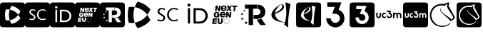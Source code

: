 SplineFontDB: 3.2
FontName: Nonacademicons
FullName: Nonacademicons
FamilyName: Nonacademicons
Weight: Demi
Copyright: 
Version: 1.0.0
DefaultBaseFilename: nonacademicons
ItalicAngle: 0
UnderlinePosition: -50
UnderlineWidth: 25
Ascent: 448
Descent: 64
InvalidEm: 0
LayerCount: 2
Layer: 0 0 "Arri+AOgA-re" 1
Layer: 1 1 "Avant" 0
XUID: [1021 310 -940631005 8426171]
FSType: 0
OS2Version: 0
OS2_WeightWidthSlopeOnly: 0
OS2_UseTypoMetrics: 1
CreationTime: 1594201369
ModificationTime: 1661438923
PfmFamily: 17
TTFWeight: 400
TTFWidth: 5
LineGap: 46
VLineGap: 0
Panose: 2 0 5 3 0 0 0 0 0 0
OS2TypoAscent: 0
OS2TypoAOffset: 1
OS2TypoDescent: 0
OS2TypoDOffset: 1
OS2TypoLinegap: 46
OS2WinAscent: 0
OS2WinAOffset: 1
OS2WinDescent: 0
OS2WinDOffset: 1
HheadAscent: 0
HheadAOffset: 1
HheadDescent: 0
HheadDOffset: 1
OS2Vendor: 'PfEd'
MarkAttachClasses: 1
DEI: 91125
LangName: 1033 "" "" "" "" "" "" "" "" "" "" "" "" "" "Michele Piazzai (https://github.com/piazzai/nonacademicons/),+AAoA-with Reserved Font Name Nonacademicons.+AAoACgAA-This Font Software is licensed under the SIL Open Font License, Version 1.1.+AAoA-This license is copied below, and is also available with a FAQ at:+AAoA-http://scripts.sil.org/OFL+AAoACgAK------------------------------------------------------------+AAoA-SIL OPEN FONT LICENSE Version 1.1 - 26 February 2007+AAoA------------------------------------------------------------+AAoACgAA-PREAMBLE+AAoA-The goals of the Open Font License (OFL) are to stimulate worldwide+AAoA-development of collaborative font projects, to support the font creation+AAoA-efforts of academic and linguistic communities, and to provide a free and+AAoA-open framework in which fonts may be shared and improved in partnership+AAoA-with others.+AAoACgAA-The OFL allows the licensed fonts to be used, studied, modified and+AAoA-redistributed freely as long as they are not sold by themselves. The+AAoA-fonts, including any derivative works, can be bundled, embedded, +AAoA-redistributed and/or sold with any software provided that any reserved+AAoA-names are not used by derivative works. The fonts and derivatives,+AAoA-however, cannot be released under any other type of license. The+AAoA-requirement for fonts to remain under this license does not apply+AAoA-to any document created using the fonts or their derivatives.+AAoACgAA-DEFINITIONS+AAoAIgAA-Font Software+ACIA refers to the set of files released by the Copyright+AAoA-Holder(s) under this license and clearly marked as such. This may+AAoA-include source files, build scripts and documentation.+AAoACgAi-Reserved Font Name+ACIA refers to any names specified as such after the+AAoA-copyright statement(s).+AAoACgAi-Original Version+ACIA refers to the collection of Font Software components as+AAoA-distributed by the Copyright Holder(s).+AAoACgAi-Modified Version+ACIA refers to any derivative made by adding to, deleting,+AAoA-or substituting -- in part or in whole -- any of the components of the+AAoA-Original Version, by changing formats or by porting the Font Software to a+AAoA-new environment.+AAoACgAi-Author+ACIA refers to any designer, engineer, programmer, technical+AAoA-writer or other person who contributed to the Font Software.+AAoACgAA-PERMISSION & CONDITIONS+AAoA-Permission is hereby granted, free of charge, to any person obtaining+AAoA-a copy of the Font Software, to use, study, copy, merge, embed, modify,+AAoA-redistribute, and sell modified and unmodified copies of the Font+AAoA-Software, subject to the following conditions:+AAoACgAA-1) Neither the Font Software nor any of its individual components,+AAoA-in Original or Modified Versions, may be sold by itself.+AAoACgAA-2) Original or Modified Versions of the Font Software may be bundled,+AAoA-redistributed and/or sold with any software, provided that each copy+AAoA-contains the above copyright notice and this license. These can be+AAoA-included either as stand-alone text files, human-readable headers or+AAoA-in the appropriate machine-readable metadata fields within text or+AAoA-binary files as long as those fields can be easily viewed by the user.+AAoACgAA-3) No Modified Version of the Font Software may use the Reserved Font+AAoA-Name(s) unless explicit written permission is granted by the corresponding+AAoA-Copyright Holder. This restriction only applies to the primary font name as+AAoA-presented to the users.+AAoACgAA-4) The name(s) of the Copyright Holder(s) or the Author(s) of the Font+AAoA-Software shall not be used to promote, endorse or advertise any+AAoA-Modified Version, except to acknowledge the contribution(s) of the+AAoA-Copyright Holder(s) and the Author(s) or with their explicit written+AAoA-permission.+AAoACgAA-5) The Font Software, modified or unmodified, in part or in whole,+AAoA-must be distributed entirely under this license, and must not be+AAoA-distributed under any other license. The requirement for fonts to+AAoA-remain under this license does not apply to any document created+AAoA-using the Font Software.+AAoACgAA-TERMINATION+AAoA-This license becomes null and void if any of the above conditions are+AAoA-not met.+AAoACgAA-DISCLAIMER+AAoA-THE FONT SOFTWARE IS PROVIDED +ACIA-AS IS+ACIA, WITHOUT WARRANTY OF ANY KIND,+AAoA-EXPRESS OR IMPLIED, INCLUDING BUT NOT LIMITED TO ANY WARRANTIES OF+AAoA-MERCHANTABILITY, FITNESS FOR A PARTICULAR PURPOSE AND NONINFRINGEMENT+AAoA-OF COPYRIGHT, PATENT, TRADEMARK, OR OTHER RIGHT. IN NO EVENT SHALL THE+AAoA-COPYRIGHT HOLDER BE LIABLE FOR ANY CLAIM, DAMAGES OR OTHER LIABILITY,+AAoA-INCLUDING ANY GENERAL, SPECIAL, INDIRECT, INCIDENTAL, OR CONSEQUENTIAL+AAoA-DAMAGES, WHETHER IN AN ACTION OF CONTRACT, TORT OR OTHERWISE, ARISING+AAoA-FROM, OUT OF THE USE OR INABILITY TO USE THE FONT SOFTWARE OR FROM+AAoA-OTHER DEALINGS IN THE FONT SOFTWARE." "http://scripts.sil.org/OFL"
Encoding: Custom
UnicodeInterp: none
NameList: AGL For New Fonts
DisplaySize: -48
AntiAlias: 1
FitToEm: 0
WinInfo: 0 38 14
BeginPrivate: 0
EndPrivate
Grid
-559 192.263671875 m 0
 977 192.263671875 l 1024
224 611 m 0
 224 -413 l 1024
EndSplineSet
TeXData: 1 0 0 346030 173015 115343 0 1048576 115343 783286 444596 497025 792723 393216 433062 380633 303038 157286 324010 404750 52429 2506097 1059062 262144
BeginChars: 76 18

StartChar: lichess
Encoding: 37 59249 0
Width: 512
VWidth: 0
InSpiro: 1
Flags: W
HStem: -34 20<253.059 381.609> 360 31<243.645 350.173>
VStem: 86.9235 27<120.645 236.443> 276.923 9<270.851 300.695> 513.923 25<120.711 168.719>
LayerCount: 2
Fore
SplineSet
417.244140625 109.359375 m 1,0,1
 403.564453125 126.459960938 403.564453125 126.459960938 368.224609375 152.109375 c 128,-1,2
 332.883789062 177.759765625 332.883789062 177.759765625 302.104492188 197.709960938 c 128,-1,3
 271.32421875 217.66015625 271.32421875 217.66015625 247.955078125 243.880859375 c 128,-1,4
 224.583984375 270.099609375 224.583984375 270.099609375 228.004882812 292.900390625 c 0,5,6
 230.284179688 304.299804688 230.284179688 304.299804688 224.583984375 304.299804688 c 0,7,8
 221.165039062 304.299804688 221.165039062 304.299804688 220.024414062 298.599609375 c 0,9,10
 217.744140625 291.759765625 217.744140625 291.759765625 217.744140625 286.059570312 c 128,-1,11
 217.744140625 280.359375 217.744140625 280.359375 226.864257812 255.280273438 c 0,12,13
 233.705078125 237.040039062 233.705078125 237.040039062 305.524414062 175.48046875 c 128,-1,14
 377.34375 113.919921875 377.34375 113.919921875 392.165039062 88.83984375 c 0,15,16
 399.004882812 79.7197265625 399.004882812 79.7197265625 402.424804688 79.7197265625 c 0,17,18
 406.984375 79.7197265625 406.984375 79.7197265625 416.104492188 84.2802734375 c 0,19,20
 446.883789062 99.099609375 446.883789062 99.099609375 466.264648438 121.330078125 c 128,-1,21
 485.643554688 143.559570312 485.643554688 143.559570312 475.383789062 162.940429688 c 2,22,-1
 369.364257812 353.319335938 l 2,23,24
 369.364257812 355.599609375 369.364257812 355.599609375 372.21484375 371.559570312 c 128,-1,25
 375.064453125 387.51953125 375.064453125 387.51953125 377.915039062 401.76953125 c 0,26,-1
 380.764648438 416.01953125 l 0,27,28
 377.34375 417.16015625 377.34375 417.16015625 370.504882812 417.16015625 c 0,29,30
 353.405273438 417.16015625 353.405273438 417.16015625 332.883789062 408.609375 c 128,-1,31
 312.364257812 400.059570312 312.364257812 400.059570312 302.104492188 392.080078125 c 1,32,-1
 265.624023438 392.080078125 l 1,33,-1
 261.064453125 392.080078125 l 2,34,35
 180.124023438 392.080078125 180.124023438 392.080078125 125.974609375 357.880859375 c 128,-1,36
 71.82421875 323.680664062 71.82421875 323.680664062 47.8837890625 263.259765625 c 0,37,38
 33.064453125 222.219726562 33.064453125 222.219726562 33.064453125 182.319335938 c 0,39,40
 33.064453125 121.900390625 33.064453125 121.900390625 63.84375 74.01953125 c 128,-1,41
 94.6240234375 26.140625 94.6240234375 26.140625 145.924804688 1.0595703125 c 0,42,43
 197.224609375 -25.16015625 197.224609375 -25.16015625 254.224609375 -25.16015625 c 0,44,45
 296.405273438 -25.16015625 296.405273438 -25.16015625 332.883789062 -9.76953125 c 128,-1,46
 369.364257812 5.619140625 369.364257812 5.619140625 392.165039062 32.98046875 c 0,47,48
 403.564453125 47.7998046875 403.564453125 47.7998046875 402.424804688 50.080078125 c 0,49,50
 401.284179688 51.2197265625 401.284179688 51.2197265625 399.004882812 51.2197265625 c 0,51,52
 395.583984375 51.2197265625 395.583984375 51.2197265625 392.165039062 48.369140625 c 128,-1,53
 388.744140625 45.51953125 388.744140625 45.51953125 384.754882812 40.9599609375 c 128,-1,54
 380.764648438 36.400390625 380.764648438 36.400390625 379.624023438 35.259765625 c 0,55,56
 331.744140625 -4.640625 331.744140625 -4.640625 261.064453125 -4.640625 c 0,57,58
 189.244140625 -4.640625 189.244140625 -4.640625 143.643554688 28.419921875 c 0,59,60
 109.444335938 53.5 109.444335938 53.5 83.7939453125 97.390625 c 128,-1,61
 58.1435546875 141.280273438 58.1435546875 141.280273438 58.1435546875 184.599609375 c 0,62,63
 58.1435546875 198.280273438 58.1435546875 198.280273438 59.2841796875 205.119140625 c 0,64,65
 74.1044921875 275.799804688 74.1044921875 275.799804688 121.415039062 319.119140625 c 128,-1,66
 168.724609375 362.440429688 168.724609375 362.440429688 242.82421875 362.440429688 c 0,67,68
 262.205078125 362.440429688 262.205078125 362.440429688 282.724609375 359.01953125 c 2,69,-1
 300.96484375 356.740234375 l 2,70,71
 304.383789062 359.01953125 304.383789062 359.01953125 311.793945312 365.859375 c 128,-1,72
 319.205078125 372.700195312 319.205078125 372.700195312 321.484375 374.98046875 c 0,73,74
 332.883789062 385.240234375 332.883789062 385.240234375 349.984375 385.240234375 c 0,75,76
 351.124023438 385.240234375 351.124023438 385.240234375 347.705078125 376.690429688 c 128,-1,77
 344.284179688 368.140625 344.284179688 368.140625 341.434570312 358.450195312 c 128,-1,78
 338.583984375 348.759765625 338.583984375 348.759765625 338.583984375 347.619140625 c 0,79,80
 338.583984375 335.080078125 338.583984375 335.080078125 358.534179688 301.450195312 c 128,-1,81
 378.484375 267.819335938 378.484375 267.819335938 406.984375 225.640625 c 128,-1,82
 435.484375 183.459960938 435.484375 183.459960938 443.46484375 169.780273438 c 0,83,84
 450.3046875 159.51953125 450.3046875 159.51953125 450.3046875 149.259765625 c 0,85,86
 450.3046875 135.580078125 450.3046875 135.580078125 440.614257812 124.75 c 128,-1,87
 430.924804688 113.919921875 430.924804688 113.919921875 417.244140625 109.359375 c 1,0,1
  Spiro
    417.244 109.36 v
    398.149 128.597 o
    368.224 152.11 o
    334.024 176.335 o
    302.105 197.71 o
    273.177 219.227 o
    247.955 243.88 o
    231.282 269.245 o
    228.005 292.9 o
    228.289 301.45 o
    224.584 304.3 o
    221.734 302.875 o
    220.024 298.6 o
    218.314 292.045 o
    217.744 286.06 o
    220.024 275.515 o
    226.864 255.28 o
    249.95 226.21 o
    305.524 175.48 o
    363.094 123.04 o
    392.164 88.8402 o
    398.15 81.9997 o
    402.424 79.7195 o
    408.124 80.8598 o
    416.105 84.2805 o
    444.034 100.953 o
    466.264 121.33 o
    478.234 142.848 o
    475.384 162.94 [
    369.364 353.32 ]
    370.077 359.02 o
    372.214 371.56 o
    375.064 387.092 o
    377.914 401.77 o
    380.764 416.02 o
    376.489 416.875 o
    370.505 417.16 o
    352.55 415.022 o
    332.884 408.61 o
    314.929 400.202 o
    302.105 392.08 v
    265.624 392.08 v
    261.064 392.08 ]
    186.822 383.53 o
    125.974 357.88 o
    79.3767 317.125 o
    47.884 263.26 o
    36.7693 222.505 o
    33.0645 182.32 o
    40.7593 125.035 o
    63.8438 74.0195 o
    99.7541 31.8399 o
    145.924 1.05977 o
    198.649 -18.6049 o
    254.224 -25.1598 o
    294.979 -21.3122 o
    332.884 -9.76953 o
    365.944 8.6125 o
    392.164 32.9805 o
    400.429 44.6652 o
    402.424 50.0805 o
    400.999 50.9348 o
    399.005 51.2195 o
    395.584 50.507 o
    392.164 48.3695 o
    388.602 45.0921 o
    384.755 40.9598 o
    381.477 37.2549 o
    379.624 35.2598 o
    326.044 5.33477 o
    261.064 -4.64023 o
    195.799 3.62471 o
    143.644 28.4195 o
    111.581 58.2024 o
    83.7938 97.3902 o
    64.5563 141.138 o
    58.1438 184.6 o
    58.4288 196.57 o
    59.284 205.12 o
    82.227 268.96 o
    121.414 319.12 o
    175.422 351.61 o
    242.824 362.44 o
    262.489 361.585 o
    282.724 359.02 [
    300.964 356.74 ]
    305.382 360.16 o
    311.794 365.86 o
    317.922 371.56 o
    321.484 374.98 o
    334.309 382.675 o
    349.984 385.24 o
    349.984 383.103 o
    347.705 376.69 o
    344.427 367.855 o
    341.434 358.45 o
    339.296 350.897 o
    338.584 347.62 o
    343.571 329.808 o
    358.534 301.45 o
    380.621 265.682 o
    406.984 225.64 o
    430.354 190.585 o
    443.464 169.78 o
    448.595 159.52 o
    450.305 149.26 o
    447.882 136.293 o
    440.614 124.75 o
    429.927 115.487 o
    0 0 z
  EndSpiro
EndSplineSet
EndChar

StartChar: lichess-square
Encoding: 38 59250 1
Width: 448
VWidth: 0
Flags: W
HStem: -32 34<156.395 281.865> 69 25<343.362 353.501> 368 46<155.988 284.076> 390 24<284.076 334.407>
VStem: 1 29<123.969 249.176>
LayerCount: 2
Fore
SplineSet
359.849609375 123.799804688 m 5,0,1
 348.450195312 138.049804688 348.450195312 138.049804688 319 159.424804688 c 132,-1,2
 289.549804688 180.799804688 289.549804688 180.799804688 263.900390625 197.424804688 c 132,-1,3
 238.25 214.049804688 238.25 214.049804688 218.775390625 235.900390625 c 132,-1,4
 199.299804688 257.75 199.299804688 257.75 202.150390625 276.75 c 4,5,6
 204.049804688 286.25 204.049804688 286.25 199.299804688 286.25 c 4,7,8
 196.450195312 286.25 196.450195312 286.25 195.5 281.5 c 4,9,10
 193.599609375 275.799804688 193.599609375 275.799804688 193.599609375 271.049804688 c 132,-1,11
 193.599609375 266.299804688 193.599609375 266.299804688 201.200195312 245.400390625 c 4,12,13
 206.900390625 230.200195312 206.900390625 230.200195312 266.75 178.900390625 c 132,-1,14
 326.599609375 127.599609375 326.599609375 127.599609375 338.950195312 106.700195312 c 4,15,16
 344.650390625 99.099609375 344.650390625 99.099609375 347.5 99.099609375 c 4,17,18
 351.299804688 99.099609375 351.299804688 99.099609375 358.900390625 102.900390625 c 4,19,20
 384.549804688 115.25 384.549804688 115.25 400.700195312 133.775390625 c 132,-1,21
 416.849609375 152.299804688 416.849609375 152.299804688 408.299804688 168.450195312 c 6,22,-1
 319.950195312 327.099609375 l 6,23,24
 319.950195312 329 319.950195312 329 322.325195312 342.299804688 c 132,-1,25
 324.700195312 355.599609375 324.700195312 355.599609375 327.075195312 367.474609375 c 4,26,-1
 329.450195312 379.349609375 l 4,27,28
 326.599609375 380.299804688 326.599609375 380.299804688 320.900390625 380.299804688 c 4,29,30
 306.650390625 380.299804688 306.650390625 380.299804688 289.549804688 373.174804688 c 132,-1,31
 272.450195312 366.049804688 272.450195312 366.049804688 263.900390625 359.400390625 c 5,32,-1
 233.5 359.400390625 l 5,33,-1
 229.700195312 359.400390625 l 6,34,35
 162.25 359.400390625 162.25 359.400390625 117.125 330.900390625 c 132,-1,36
 72 302.400390625 72 302.400390625 52.0498046875 252.049804688 c 4,37,38
 39.7001953125 217.849609375 39.7001953125 217.849609375 39.7001953125 184.599609375 c 4,39,40
 39.7001953125 134.25 39.7001953125 134.25 65.349609375 94.349609375 c 132,-1,41
 91 54.4501953125 91 54.4501953125 133.75 33.5498046875 c 4,42,43
 176.5 11.7001953125 176.5 11.7001953125 224 11.7001953125 c 4,44,45
 259.150390625 11.7001953125 259.150390625 11.7001953125 289.549804688 24.525390625 c 132,-1,46
 319.950195312 37.349609375 319.950195312 37.349609375 338.950195312 60.150390625 c 4,47,48
 348.450195312 72.5 348.450195312 72.5 347.5 74.400390625 c 4,49,50
 346.549804688 75.349609375 346.549804688 75.349609375 344.650390625 75.349609375 c 4,51,52
 341.799804688 75.349609375 341.799804688 75.349609375 338.950195312 72.974609375 c 132,-1,53
 336.099609375 70.599609375 336.099609375 70.599609375 332.775390625 66.7998046875 c 132,-1,54
 329.450195312 63 329.450195312 63 328.5 62.0498046875 c 4,55,56
 288.599609375 28.7998046875 288.599609375 28.7998046875 229.700195312 28.7998046875 c 4,57,58
 169.849609375 28.7998046875 169.849609375 28.7998046875 131.849609375 56.349609375 c 4,59,60
 103.349609375 77.25 103.349609375 77.25 81.974609375 113.825195312 c 132,-1,61
 60.599609375 150.400390625 60.599609375 150.400390625 60.599609375 186.5 c 4,62,63
 60.599609375 197.900390625 60.599609375 197.900390625 61.5498046875 203.599609375 c 4,64,65
 73.900390625 262.5 73.900390625 262.5 113.325195312 298.599609375 c 132,-1,66
 152.75 334.700195312 152.75 334.700195312 214.5 334.700195312 c 4,67,68
 230.650390625 334.700195312 230.650390625 334.700195312 247.75 331.849609375 c 6,69,-1
 262.950195312 329.950195312 l 6,70,71
 265.799804688 331.849609375 265.799804688 331.849609375 271.974609375 337.549804688 c 132,-1,72
 278.150390625 343.25 278.150390625 343.25 280.049804688 345.150390625 c 4,73,74
 289.549804688 353.700195312 289.549804688 353.700195312 303.799804688 353.700195312 c 4,75,76
 304.75 353.700195312 304.75 353.700195312 301.900390625 346.575195312 c 132,-1,77
 299.049804688 339.450195312 299.049804688 339.450195312 296.674804688 331.375 c 132,-1,78
 294.299804688 323.299804688 294.299804688 323.299804688 294.299804688 322.349609375 c 4,79,80
 294.299804688 311.900390625 294.299804688 311.900390625 310.924804688 283.875 c 132,-1,81
 327.549804688 255.849609375 327.549804688 255.849609375 351.299804688 220.700195312 c 132,-1,82
 375.049804688 185.549804688 375.049804688 185.549804688 381.700195312 174.150390625 c 4,83,84
 387.400390625 165.599609375 387.400390625 165.599609375 387.400390625 157.049804688 c 4,85,86
 387.400390625 145.650390625 387.400390625 145.650390625 379.325195312 136.625 c 132,-1,87
 371.25 127.599609375 371.25 127.599609375 359.849609375 123.799804688 c 5,0,1
36 414 m 0,88,89
 42 416 42 416 223.5 416 c 128,-1,90
 405 416 405 416 411 414 c 0,91,92
 439 408 439 408 447 380 c 0,93,94
 448 374 448 374 448 192 c 0,95,96
 448 40 448 40 447.5 21 c 128,-1,97
 447 2 447 2 442 -7 c 0,98,99
 435 -20 435 -20 422 -26 c 0,100,101
 413 -30 413 -30 392.5 -31 c 128,-1,102
 372 -32 372 -32 224 -32 c 0,103,104
 42 -32 42 -32 37 -30 c 0,105,106
 9 -23 9 -23 1 5 c 0,107,108
 -1 11 -1 11 -0.5 192 c 128,-1,109
 0 373 0 373 2 379 c 0,110,111
 9 407 9 407 36 414 c 0,88,89
EndSplineSet
EndChar

StartChar: uc3m-square
Encoding: 36 59248 2
Width: 448
VWidth: 0
Flags: W
HStem: -32 172<39.8297 94.0925 127.842 174.922 202.16 258.837> 161 42<148.141 173.984 217.074 249.363> 224 190<30.0558 52 83 105 129.209 173.938 290 311 312.327 355.25 357 408.23>
VStem: 2 28<150.059 224> 52 31<172 224> 52 27<172 223.625> 105 10<161.996 200.711> 211 41<163.449 182> 273 17<154.884 208.305> 311 32<140 201.809> 365 31<140 192> 418 30<141.196 214.378>
LayerCount: 2
Fore
SplineSet
36 414 m 0,0,1
 42 416 42 416 223.5 416 c 128,-1,2
 405 416 405 416 411 414 c 0,3,4
 439 408 439 408 447 380 c 0,5,6
 448 374 448 374 448 192 c 0,7,8
 448 40 448 40 447.5 21 c 128,-1,9
 447 2 447 2 442 -7 c 0,10,11
 435 -20 435 -20 422 -26 c 0,12,13
 413 -30 413 -30 392.5 -31 c 128,-1,14
 372 -32 372 -32 224 -32 c 0,15,16
 42 -32 42 -32 37 -30 c 0,17,18
 9 -23 9 -23 1 5 c 0,19,20
 -1 11 -1 11 -0.5 192 c 128,-1,21
 0 373 0 373 2 379 c 0,22,23
 9 407 9 407 36 414 c 0,0,1
194 246 m 5,24,-1
 194 235 l 1,25,-1
 211 235 l 1,26,-1
 228 234 l 1,27,28
 226 227 226 227 223 219 c 2,29,-1
 217 204 l 1,30,31
 221 203 221 203 227 203 c 0,32,33
 239 203 239 203 246 196 c 0,34,35
 252 190 252 190 252 182 c 0,36,37
 252 169 252 169 240 163 c 0,38,39
 234 161 234 161 231 161 c 0,40,41
 226 161 226 161 224 162 c 0,42,43
 213 165 213 165 211 178 c 2,44,-1
 210 182 l 1,45,-1
 199 182 l 1,46,-1
 189 182 l 1,47,-1
 189 177 l 2,48,49
 191 150 191 150 219 141 c 0,50,51
 222 140 222 140 232 140 c 2,52,-1
 242 140 l 2,53,54
 253 142 253 142 262 151.5 c 128,-1,55
 271 161 271 161 273 172 c 0,56,57
 274 172 274 172 274 176 c 2,58,-1
 273 181 l 2,59,60
 273 194 273 194 269 202 c 0,61,62
 263 213 263 213 252 219 c 2,63,-1
 247 221 l 1,64,65
 249 229 249 229 253 238 c 2,66,-1
 259 256 l 1,67,-1
 227 256 l 1,68,-1
 194 256 l 1,69,-1
 194 246 l 5,24,-1
30 197 m 6,70,71
 30 170 30 170 32 165 c 0,72,73
 40 140 40 140 67 140 c 0,74,75
 96 140 96 140 103 168 c 0,76,77
 105 176 105 176 105 199 c 2,78,-1
 105 224 l 1,79,-1
 94 224 l 1,80,-1
 83 224 l 1,81,-1
 83 200 l 2,82,83
 83 174 83 174 79 167 c 0,84,85
 75 161 75 161 67 161 c 0,86,87
 58 161 58 161 54 168 c 2,88,-1
 52 172 l 1,89,-1
 52 198 l 1,90,-1
 52 224 l 1,91,-1
 41 224 l 1,92,-1
 30 224 l 1,93,-1
 30 197 l 6,70,71
148 223 m 4,94,95
 134 220 134 220 124.5 208 c 128,-1,96
 115 196 115 196 115 182 c 0,97,98
 115 149 115 149 146 141 c 0,99,100
 149 140 149 140 157 140 c 0,101,102
 166 140 166 140 170 141 c 2,103,-1
 175 143 l 1,104,-1
 175 155 l 1,105,-1
 175 167 l 1,106,-1
 173 166 l 2,107,108
 165 161 165 161 158 161 c 128,-1,109
 151 161 151 161 148 163 c 0,110,111
 136 170 136 170 136 182 c 0,112,113
 136 185 136 185 138 191 c 0,114,115
 143 203 143 203 158 203 c 2,116,-1
 160 203 l 2,117,118
 172 201 172 201 173 198 c 2,119,-1
 174 197 l 2,120,121
 175 197 175 197 175 204 c 2,122,-1
 175 209 l 1,123,-1
 175 221 l 1,124,-1
 171 222 l 2,125,126
 163 224 163 224 157 224 c 0,127,128
 150 224 150 224 148 223 c 4,94,95
290 182 m 5,129,-1
 290 140 l 1,130,-1
 300 140 l 1,131,-1
 311 140 l 1,132,-1
 311 165 l 2,133,134
 311 192 311 192 313 195 c 0,135,136
 318 203 318 203 327 203 c 0,137,138
 338 203 338 203 342 193 c 0,139,140
 343 192 343 192 343 165 c 2,141,-1
 343 140 l 1,142,-1
 354 140 l 1,143,-1
 365 140 l 1,144,-1
 365 166 l 1,145,-1
 365 192 l 1,146,-1
 367 195 l 2,147,148
 372 203 372 203 380 203 c 0,149,150
 391 203 391 203 395 193 c 0,151,152
 396 192 396 192 396 165 c 2,153,-1
 396 140 l 1,154,-1
 407 140 l 1,155,-1
 418 140 l 1,156,-1
 418 165 l 2,157,158
 418 197 418 197 413 206 c 0,159,160
 408 216 408 216 397 221 c 0,161,162
 390 224 390 224 383 224 c 128,-1,163
 376 224 376 224 369 221 c 0,164,165
 364 220 364 220 360 215 c 2,166,-1
 356 212 l 1,167,-1
 353 215 l 2,168,169
 351 217 351 217 345 221 c 0,170,171
 337 224 337 224 330 224 c 0,172,173
 321 224 321 224 312 220 c 0,174,175
 311 220 311 220 311 222 c 2,176,-1
 311 224 l 1,177,-1
 300 224 l 1,178,-1
 290 224 l 1,179,-1
 290 182 l 5,129,-1
EndSplineSet
EndChar

StartChar: uc3m
Encoding: 35 59241 3
Width: 512
VWidth: 0
HStem: 133 24<56.6835 89.0403 162.632 198.938 243.956 284.621> 207 24<159.051 197.984 359.782 392.694 420.953 454.592> 244 24<221 260.993>
VStem: 30 25<170 231> 92 25<164.234 231> 129 25<161.22 201.763> 289 25<161.455 202.63> 332 25<133 196.815 228 231> 394 26<133 194> 456 26<133 194.899>
LayerCount: 2
Fore
SplineSet
332 182 m 5,0,-1
 332 231 l 1,1,-1
 345 231 l 1,2,-1
 357 231 l 1,3,-1
 357 228 l 2,4,5
 357 226 357 226 357.5 225.5 c 128,-1,6
 358 225 358 225 359 226 c 0,7,8
 372 231 372 231 380 231 c 0,9,10
 389 231 389 231 396 227 c 0,11,12
 404 223 404 223 406 221 c 2,13,-1
 410 217 l 1,14,-1
 414 221 l 2,15,16
 418 225 418 225 424 228 c 128,-1,17
 430 231 430 231 441 231 c 0,18,19
 451 231 451 231 457 228 c 0,20,21
 469 222 469 222 476 210 c 0,22,23
 482 200 482 200 482 163 c 2,24,-1
 482 133 l 1,25,-1
 469 133 l 1,26,-1
 456 133 l 1,27,-1
 456 162 l 2,28,29
 456 193 456 193 455 195 c 0,30,31
 451 207 451 207 438 207 c 0,32,33
 428 207 428 207 422 198 c 2,34,-1
 420 194 l 1,35,-1
 420 163 l 1,36,-1
 420 133 l 1,37,-1
 407 133 l 1,38,-1
 394 133 l 1,39,-1
 394 162 l 2,40,41
 394 193 394 193 393 195 c 0,42,43
 389 207 389 207 377 207 c 0,44,45
 367 207 367 207 360 197 c 0,46,47
 357 191 357 191 357 163 c 2,48,-1
 357 133 l 1,49,-1
 345 133 l 1,50,-1
 332 133 l 1,51,-1
 332 182 l 5,0,-1
167 230 m 4,52,53
 170 231 170 231 177 231 c 0,54,55
 186 231 186 231 194 229 c 2,56,-1
 199 227 l 1,57,-1
 199 213 l 1,58,-1
 199 208 l 2,59,60
 199 199 199 199 198 199 c 2,61,-1
 197 200 l 2,62,63
 193 204 193 204 182 206 c 2,64,-1
 179 206 l 2,65,66
 162 206 162 206 156 192 c 0,67,68
 154 189 154 189 154 182 c 0,69,70
 154 166 154 166 167 160 c 0,71,72
 173 157 173 157 179 157 c 0,73,74
 188 157 188 157 197 163 c 2,75,-1
 199 165 l 1,76,-1
 199 151 l 1,77,-1
 199 136 l 1,78,-1
 193 134 l 2,79,80
 189 133 189 133 178 133 c 0,81,82
 168 133 168 133 165 134 c 0,83,84
 149 138 149 138 139 151.5 c 128,-1,85
 129 165 129 165 129 182 c 128,-1,86
 129 199 129 199 139.5 212.5 c 128,-1,87
 150 226 150 226 167 230 c 4,52,53
30 200 m 6,88,-1
 30 231 l 1,89,-1
 43 231 l 1,90,-1
 55 231 l 1,91,-1
 55 201 l 1,92,-1
 55 170 l 1,93,-1
 58 166 l 2,94,95
 64 157 64 157 73 157 c 0,96,97
 84 157 84 157 88 164 c 0,98,99
 92 169 92 169 92 203 c 2,100,-1
 92 231 l 1,101,-1
 104 231 l 1,102,-1
 117 231 l 1,103,-1
 117 202 l 2,104,105
 117 176 117 176 115 166 c 0,106,107
 107 133 107 133 73 133 c 0,108,109
 42 133 42 133 32 162 c 0,110,111
 30 167 30 167 30 200 c 6,88,-1
221 256 m 5,112,-1
 221 268 l 1,113,-1
 259 268 l 1,114,-1
 297 268 l 1,115,116
 294 259 294 259 290 248 c 2,117,-1
 282 228 l 1,118,119
 286 227 286 227 289 225 c 0,120,121
 303 217 303 217 308 205 c 0,122,123
 314 194 314 194 314 181 c 0,124,125
 314 173 314 173 313 170 c 0,126,127
 310 157 310 157 299.5 147 c 128,-1,128
 289 137 289 137 276 134 c 0,129,130
 273 133 273 133 265 133 c 0,131,132
 254 133 254 133 250 134 c 0,133,134
 236 138 236 138 226.5 150.5 c 128,-1,135
 217 163 217 163 216 177 c 2,136,-1
 215 182 l 1,137,-1
 227 182 l 1,138,-1
 239 182 l 1,139,-1
 240 177 l 2,140,141
 244 163 244 163 256 158 c 0,142,143
 258 157 258 157 264 157 c 0,144,145
 266 157 266 157 275 160 c 0,146,147
 289 166 289 166 289 182 c 0,148,149
 289 192 289 192 282 199 c 128,-1,150
 275 206 275 206 260 206 c 2,151,-1
 248 207 l 1,152,153
 251 215 251 215 255 225 c 2,154,-1
 261 243 l 1,155,156
 252 244 252 244 241 244 c 2,157,-1
 221 244 l 1,158,-1
 221 256 l 5,112,-1
EndSplineSet
EndChar

StartChar: uc3m-alt
Encoding: 33 59239 4
Width: 512
VWidth: 0
Flags: W
HStem: -34 82<215.543 295.74> 336 82<112 244.526>
VStem: 338 82<89.1492 172.769>
LayerCount: 2
Fore
SplineSet
112 378 m 5,0,-1
 112 418 l 1,1,-1
 238 418 l 2,2,3
 366 418 366 418 366 416 c 0,4,5
 366 415 366 415 340 350 c 2,6,-1
 316 284 l 1,7,8
 325 280 325 280 336 274 c 0,9,10
 353 265 353 265 373.5 244.5 c 128,-1,11
 394 224 394 224 402 208 c 0,12,13
 420 173 420 173 420 126 c 0,14,15
 420 107 420 107 416 92 c 0,16,17
 406 49 406 49 372 14.5 c 128,-1,18
 338 -20 338 -20 296 -30 c 0,19,20
 283 -34 283 -34 260 -34 c 0,21,22
 234 -34 234 -34 208 -26 c 0,23,24
 162 -12 162 -12 130 27.5 c 128,-1,25
 98 67 98 67 94 114 c 2,26,-1
 92 130 l 1,27,-1
 132 130 l 1,28,-1
 172 131 l 1,29,-1
 176 114 l 2,30,31
 180 93 180 93 195 76 c 128,-1,32
 210 59 210 59 230 52 c 0,33,34
 239 48 239 48 254 48 c 0,35,36
 272 48 272 48 290 56 c 0,37,38
 338 78 338 78 338 132 c 0,39,40
 338 164 338 164 316 186 c 0,41,42
 301 201 301 201 287 205.5 c 128,-1,43
 273 210 273 210 240 212 c 2,44,-1
 202 214 l 1,45,46
 202 221 202 221 222 274 c 0,47,48
 227 288 227 288 233 303 c 128,-1,49
 239 318 239 318 242.5 325.5 c 128,-1,50
 246 333 246 333 246 334 c 0,51,52
 246 336 246 336 180 336 c 2,53,-1
 112 336 l 1,54,-1
 112 378 l 5,0,-1
EndSplineSet
EndChar

StartChar: uc3m-alt-square
Encoding: 34 59240 5
Width: 448
VWidth: 0
Flags: W
HStem: -32 41<102.477 276.628> 75 132<187.262 260.48> 373 41<109 311.966>
VStem: 1 288<113 179.308> 2 107<307 373> 160 129<102.79 139.544> 356 92<87.5494 287.001>
LayerCount: 2
Fore
SplineSet
36 414 m 0,0,1
 42 416 42 416 223.5 416 c 128,-1,2
 405 416 405 416 411 414 c 0,3,4
 439 408 439 408 447 380 c 0,5,6
 448 374 448 374 448 192 c 0,7,8
 448 40 448 40 447.5 21 c 128,-1,9
 447 2 447 2 442 -7 c 0,10,11
 435 -20 435 -20 422 -26 c 0,12,13
 413 -30 413 -30 392.5 -31 c 128,-1,14
 372 -32 372 -32 224 -32 c 0,15,16
 42 -32 42 -32 37 -30 c 0,17,18
 9 -23 9 -23 1 5 c 0,19,20
 -1 11 -1 11 -0.5 192 c 128,-1,21
 0 373 0 373 2 379 c 0,22,23
 9 407 9 407 36 414 c 0,0,1
120.5 325.099609375 m 5,24,-1
 120.5 295.400390625 l 5,25,-1
 168.200195312 295.400390625 l 6,26,27
 217 295 217 295 216.799804688 292.700195312 c 4,28,29
 217 290 217 290 200.599609375 249.5 c 132,-1,30
 184 209 184 209 184.400390625 207.200195312 c 6,31,-1
 212.299804688 205.400390625 l 6,32,33
 238 204 238 204 245.599609375 201.349609375 c 4,34,35
 256 198 256 198 266.299804688 187.400390625 c 4,36,37
 282 172 282 172 282.5 146 c 4,38,39
 282 107 282 107 249.200195312 92 c 4,40,41
 237 87 237 87 222.200195312 86.599609375 c 4,42,43
 213 87 213 87 205.099609375 89.2998046875 c 4,44,45
 176.255297748 98.9148978949 176.255297748 98.9148978949 166.400390625 133.400390625 c 6,46,-1
 162.799804688 146 l 5,47,-1
 134 146 l 5,48,-1
 105.200195312 145.099609375 l 5,49,-1
 106.099609375 133.400390625 l 6,50,51
 109 99 109 99 131.75 70.400390625 c 4,52,53
 156.200796015 40.5332010369 156.200796015 40.5332010369 188 31.7001953125 c 4,54,55
 204 27 204 27 226.700195312 27.2001953125 c 4,56,57
 242 27 242 27 252.799804688 29.900390625 c 4,58,59
 283 37 283 37 308.599609375 61.849609375 c 4,60,61
 334 87 334 87 340.099609375 117.200195312 c 4,62,63
 343 130 343 130 342.799804688 143.299804688 c 4,64,65
 343 176 343 176 329.299804688 201.799804688 c 4,66,67
 312.744709765 233.488662617 312.744709765 233.488662617 282.5 249.5 c 6,68,-1
 267.200195312 257.599609375 l 6,69,70
 267 258 267 258 285.200195312 304.400390625 c 4,71,72
 303 350 303 350 303.200195312 353 c 4,73,74
 303.020039082 354.799804688 303.020039082 354.799804688 211.400390625 354.799804688 c 6,75,-1
 120.5 354.799804688 l 5,76,-1
 120.5 325.099609375 l 5,24,-1
EndSplineSet
EndChar

StartChar: aei
Encoding: 31 59237 6
Width: 512
Flags: W
HStem: -41 3<188 197 203.851 212.268 249.56 258.924 293.573 302.44 324.038 333.44> -33 4<273 280> -25 3<255 260> -11 3<188 197 203.83 211.246 218 225 228 234 250.212 258.072 294.275 301.788 324.928 332.788> 1 3<134 143 151.827 159.939 242 251 268 276.384 289 299> 10 3<188 195 222 229> 17 3<134 141 289 297> 31 3<134 143 151.419 159.246 166 172 175 181 201 207 210 216 268 276.776 289 299> 44 17<161 162 166 169> 44 3<155.573 164.419 177 186 215.56 224.962> 52 3<135 142 248 254> 59 3<161 165> 74 3<156.467 163.522 177 186 216.478 223.703> 226 3<92.2813 101.086> 401 7<255.321 261.625> 403 5<252.625 257.499>
VStem: 111 57<199.69 229> 132 3<-41 -8> 141 3<-41 -16> 147 3<5.84329 11 22.9295 29.5988> 155 3<-33 -8> 161 8<58 61> 161 3<5.03927 12.8755 25 28.9074> 165 4<44 45 47.4046 58 66 72.7359> 166 15<31 34> 172 3<1 31> 174 3<47 59 62 74> 191 3<20.8587 34 44 68> 200 3<-37.0058 -32 -19.3128 -11.8716> 201 15<31 34> 204 3<52 77> 207 3<1 31> 212 3<-37.7276 -28.8107 -17 -11.8108 47.8147 52 66 72.4797> 225 3<-41 -11 47.5904 52 65 72.6575> 234 3<44 77> 238 3<-41 -8> 242 3<44 52> 246 3<-37.1853 -12.2188> 255 9<-26 -23> 260 4<-41 -39 -37.209 -26 -18 -12.488> 278 3<5.61037 29.8999> 286 3<4 17 20 31> 289 4<-37.4096 -33 -18 -11.9605> 303 3<-37.1853 -28 -19 -12.3566> 311 3<-41 -8> 320 3<-36.709 -13.0602> 330 4<-3.272 3> 334 3<-37.1853 -12.2555> 342 3<-41 -16> 355 3<-33 -8>
LayerCount: 2
Fore
SplineSet
135 229 m 5,0,1
 145 301 145 301 241 386 c 5,2,3
 262 376 262 376 263 353 c 4,4,5
 268 293 268 293 135 229 c 5,0,1
319 417 m 5,6,7
 319 414 319 414 322.5 391.5 c 132,-1,8
 326 369 326 369 327 361.5 c 132,-1,9
 328 354 328 354 330.5 333.5 c 132,-1,10
 333 313 333 313 334 300.5 c 132,-1,11
 335 288 335 288 336 269.5 c 132,-1,12
 337 251 337 251 337 233.5 c 132,-1,13
 337 216 337 216 335 198 c 4,14,15
 331 120 331 120 312 58 c 5,16,17
 151 85 151 85 135 202 c 4,18,19
 135 204 135 204 134.5 207.5 c 132,-1,20
 134 211 134 211 134 213 c 4,21,22
 177 226 177 226 210 242 c 132,-1,23
 243 258 243 258 269 284 c 132,-1,24
 295 310 295 310 296 339 c 4,25,26
 298 376 298 376 246 390 c 5,27,-1
 247 391 l 5,28,-1
 248 393 l 5,29,30
 247 393 247 393 245 390 c 4,31,32
 236 392 236 392 218 395 c 5,33,34
 239 389 239 389 240 388 c 5,35,36
 81 292 81 292 72 202 c 5,37,38
 54 194 54 194 50 193 c 5,39,40
 53 193 53 193 59.5 195 c 132,-1,41
 66 197 66 197 71 198 c 5,42,-1
 71 187 l 6,43,44
 73 153 73 153 97 126.5 c 132,-1,45
 121 100 121 100 159 85.5 c 132,-1,46
 197 71 197 71 234.5 63.5 c 132,-1,47
 272 56 272 56 311 54 c 5,48,49
 307 38 307 38 297 18 c 5,50,51
 317 3 317 3 340 -15 c 4,52,53
 364 -34 364 -34 370 -35 c 5,54,55
 370 -28 370 -28 370.5 8.5 c 132,-1,56
 371 45 371 45 371 57 c 132,-1,57
 371 69 371 69 372 97.5 c 132,-1,58
 373 126 373 126 375.5 149 c 132,-1,59
 378 172 378 172 381 198 c 4,60,61
 391 285 391 285 413 384 c 4,62,63
 411 386 411 386 395 393 c 132,-1,64
 379 400 379 400 373 402 c 4,65,66
 331 416 331 416 319 417 c 5,6,7
EndSplineSet
EndChar

StartChar: aei-square
Encoding: 32 59238 7
Width: 448
VWidth: 0
Flags: W
HStem: 388 7<205.974 215.385> 390 4<200.427 209.416>
LayerCount: 2
Fore
SplineSet
135.649414062 214.799804688 m 1,0,1
 142.849609375 269.700195312 142.849609375 269.700195312 217.549804688 335.400390625 c 1,2,3
 233.75 328.200195312 233.75 328.200195312 233.75 310.200195312 c 0,4,5
 237.349609375 263.400390625 237.349609375 263.400390625 135.649414062 214.799804688 c 1,0,1
276.950195312 358.799804688 m 1,6,7
 276.6796875 356.099609375 276.6796875 356.099609375 279.649414062 339 c 0,8,9
 282.080078125 321.900390625 282.080078125 321.900390625 283.25 316.5 c 0,10,11
 283.879882812 311.099609375 283.879882812 311.099609375 285.950195312 295.349609375 c 0,12,13
 287.48046875 279.599609375 287.48046875 279.599609375 288.200195312 269.700195312 c 0,14,15
 288.379882812 259.799804688 288.379882812 259.799804688 289.549804688 245.849609375 c 0,16,17
 290.1796875 231.900390625 290.1796875 231.900390625 290.450195312 218.400390625 c 0,18,19
 290.1796875 204.900390625 290.1796875 204.900390625 288.649414062 191.400390625 c 0,20,21
 284.780273438 128.400390625 284.780273438 128.400390625 271.549804688 84.2998046875 c 1,22,23
 148.879882812 104.099609375 148.879882812 104.099609375 135.649414062 194.099609375 c 0,24,25
 135.379882812 195.900390625 135.379882812 195.900390625 135.649414062 198.599609375 c 0,26,27
 135.379882812 203.099609375 135.379882812 203.099609375 135.649414062 203.099609375 c 0,28,29
 182.1796875 219.299804688 182.1796875 219.299804688 193.700195312 225.150390625 c 0,30,31
 218.1796875 237.299804688 218.1796875 237.299804688 238.25 257.099609375 c 0,32,33
 257.780273438 276.900390625 257.780273438 276.900390625 258.950195312 299.400390625 c 0,34,35
 260.48046875 327.299804688 260.48046875 327.299804688 221.149414062 338.099609375 c 1,36,-1
 222.049804688 339 l 1,37,-1
 222.950195312 340.799804688 l 1,38,39
 223.580078125 338.099609375 223.580078125 338.099609375 220.25 338.099609375 c 0,40,41
 212.780273438 337.200195312 212.780273438 337.200195312 199.549804688 341.700195312 c 1,42,43
 215.48046875 337.200195312 215.48046875 337.200195312 216.649414062 336.299804688 c 1,44,45
 94.8798828125 262.5 94.8798828125 262.5 87.9501953125 194.099609375 c 1,46,47
 77.7802734375 190.5 77.7802734375 190.5 72.6494140625 187.799804688 c 1,48,49
 75.080078125 187.799804688 75.080078125 187.799804688 78.5 189.150390625 c 0,50,51
 83.1796875 190.5 83.1796875 190.5 87.0498046875 191.400390625 c 1,52,-1
 87.0498046875 183.299804688 l 2,53,54
 86.7802734375 159 86.7802734375 159 107.299804688 136.950195312 c 0,55,56
 125.48046875 116.700195312 125.48046875 116.700195312 154.549804688 105.450195312 c 0,57,58
 183.080078125 94.2001953125 183.080078125 94.2001953125 212.149414062 88.349609375 c 0,59,60
 240.6796875 82.5 240.6796875 82.5 270.649414062 81.599609375 c 1,61,62
 267.6796875 69 267.6796875 69 259.849609375 53.7001953125 c 1,63,64
 274.879882812 42 274.879882812 42 293.149414062 28.5 c 0,65,66
 310.879882812 14.099609375 310.879882812 14.099609375 315.649414062 13.2001953125 c 1,67,68
 315.379882812 18.599609375 315.379882812 18.599609375 316.099609375 46.5 c 0,69,70
 316.280273438 74.400390625 316.280273438 74.400390625 316.549804688 83.400390625 c 0,71,72
 316.280273438 92.400390625 316.280273438 92.400390625 317.450195312 114.450195312 c 0,73,74
 318.080078125 136.5 318.080078125 136.5 320.149414062 154.049804688 c 0,75,76
 321.6796875 171.599609375 321.6796875 171.599609375 324.649414062 191.400390625 c 0,77,78
 337.879882812 317.400390625 337.879882812 317.400390625 348.950195312 333.599609375 c 0,79,80
 349.580078125 334.5 349.580078125 334.5 335 340.799804688 c 0,81,82
 322.580078125 346.200195312 322.580078125 346.200195312 318.349609375 347.099609375 c 0,83,84
 285.6796875 357.900390625 285.6796875 357.900390625 276.950195312 358.799804688 c 1,6,7
36.2998046875 414 m 0,85,86
 42.2998046875 416 42.2998046875 416 223.799804688 416 c 128,-1,87
 405.299804688 416 405.299804688 416 411.299804688 414 c 0,88,89
 439.299804688 408 439.299804688 408 447.299804688 380 c 0,90,91
 448.299804688 374 448.299804688 374 448.299804688 192 c 0,92,93
 448.299804688 40 448.299804688 40 447.799804688 21 c 128,-1,94
 447.299804688 2 447.299804688 2 442.299804688 -7 c 0,95,96
 435.299804688 -20 435.299804688 -20 422.299804688 -26 c 0,97,98
 413.299804688 -30 413.299804688 -30 392.799804688 -31 c 128,-1,99
 372.299804688 -32 372.299804688 -32 224.299804688 -32 c 0,100,101
 42.2998046875 -32 42.2998046875 -32 37.2998046875 -30 c 0,102,103
 9.2998046875 -23 9.2998046875 -23 1.2998046875 5 c 0,104,105
 -0.7001953125 11 -0.7001953125 11 -0.2001953125 192 c 128,-1,106
 0.2998046875 373 0.2998046875 373 2.2998046875 379 c 0,107,108
 9.2998046875 407 9.2998046875 407 36.2998046875 414 c 0,85,86
EndSplineSet
EndChar

StartChar: prtr
Encoding: 30 59236 8
Width: 512
HStem: 119 71<261 357.523> 304 73<106 173 252 320 328 359.111>
VStem: 173 79<8 304> 386 86<213.975 277.555>
LayerCount: 2
Fore
SplineSet
58 114 m 1,0,-1
 75 100 l 1,1,-1
 71 120 l 1,2,-1
 92 131 l 1,3,-1
 69 132 l 1,4,-1
 66 151 l 1,5,-1
 54 133 l 1,6,-1
 32 134 l 1,7,-1
 47 122 l 1,8,-1
 34 102 l 1,9,-1
 58 114 l 1,0,-1
95 261 m 1,10,-1
 109 251 l 1,11,-1
 105 265 l 1,12,-1
 121 272 l 1,13,-1
 104 273 l 1,14,-1
 100 286 l 1,15,-1
 91 274 l 1,16,-1
 75 275 l 1,17,-1
 86 267 l 1,18,-1
 76 253 l 1,19,-1
 95 261 l 1,10,-1
315 107 m 1,20,-1
 384 8 l 1,21,-1
 482 8 l 1,22,-1
 401 123 l 1,23,24
 387 117 387 117 376 114 c 0,25,26
 352 107 352 107 315 107 c 1,20,-1
328 377 m 9,27,-1
 328 304 l 1,28,29
 356 301 356 301 371 284.5 c 128,-1,30
 386 268 386 268 386 247 c 0,31,32
 386 235 386 235 382 226 c 128,-1,33
 378 217 378 217 373 211 c 128,-1,34
 368 205 368 205 357.5 200.5 c 128,-1,35
 347 196 347 196 340 194 c 128,-1,36
 333 192 333 192 319 191 c 128,-1,37
 305 190 305 190 299 190 c 128,-1,38
 293 190 293 190 278.5 190 c 128,-1,39
 264 190 264 190 261 190 c 1,40,-1
 261 119 l 1,41,42
 471 106 471 106 472 247 c 0,43,44
 473 301 473 301 436 339 c 128,-1,45
 399 377 399 377 328 377 c 9,27,-1
106 377 m 25,46,-1
 106 304 l 1,47,-1
 173 304 l 1,48,-1
 173 8 l 1,49,-1
 252 8 l 1,50,-1
 252 304 l 1,51,-1
 320 304 l 1,52,-1
 320 377 l 1,53,-1
 106 377 l 25,46,-1
53 196 m 1,54,-1
 69 184 l 1,55,-1
 66 202 l 1,56,-1
 85 210 l 1,57,-1
 64 212 l 1,58,-1
 61 228 l 1,59,-1
 50 212 l 1,60,-1
 30 213 l 1,61,-1
 43 203 l 1,62,-1
 32 187 l 1,63,-1
 53 196 l 1,54,-1
123 39 m 1,64,-1
 144 23 l 1,65,-1
 139 47 l 1,66,-1
 159 58 l 1,67,-1
 136 59 l 1,68,-1
 131 81 l 1,69,-1
 120 60 l 1,70,-1
 93 61 l 1,71,-1
 112 47 l 1,72,-1
 100 26 l 1,73,-1
 123 39 l 1,64,-1
EndSplineSet
EndChar

StartChar: nextgen
Encoding: 29 59235 9
Width: 512
Flags: W
HStem: 33 25<57 101> 71 21<60 105> 106 24<62 110> 147 56<81 88 125 145> 182 21<110 123> 206 18<198.932 223.063> 222 24<84.072 121.825> 318 18<216.932 241.063> 331 25<380 403 431 460>
VStem: 54 29<170.485 205.195> 122 28<210 220.958> 125 20<147 157> 188 41<206 220.417> 206 41<318 332.417> 400 28<318 331>
LayerCount: 2
Fore
SplineSet
291 25 m 5,0,-1
 296 22 l 5,1,-1
 294 27 l 5,2,-1
 299 31 l 5,3,-1
 293 31 l 5,4,-1
 291 37 l 5,5,-1
 289 31 l 5,6,-1
 283 31 l 5,7,-1
 288 27 l 5,8,-1
 286 22 l 5,9,-1
 291 25 l 5,0,-1
316 31 m 5,10,-1
 321 28 l 5,11,-1
 319 33 l 5,12,-1
 324 37 l 5,13,-1
 318 37 l 5,14,-1
 316 43 l 5,15,-1
 314 37 l 5,16,-1
 307 37 l 5,17,-1
 312 33 l 5,18,-1
 310 28 l 5,19,-1
 316 31 l 5,10,-1
266 31 m 5,20,-1
 271 28 l 5,21,-1
 269 33 l 5,22,-1
 274 37 l 5,23,-1
 268 37 l 5,24,-1
 266 43 l 5,25,-1
 264 37 l 5,26,-1
 258 37 l 5,27,-1
 263 33 l 5,28,-1
 261 28 l 5,29,-1
 266 31 l 5,20,-1
333 50 m 5,30,-1
 338 46 l 5,31,-1
 336 52 l 5,32,-1
 341 55 l 5,33,-1
 335 55 l 5,34,-1
 333 62 l 5,35,-1
 331 55 l 5,36,-1
 325 55 l 5,37,-1
 330 52 l 5,38,-1
 328 46 l 5,39,-1
 333 50 l 5,30,-1
249 50 m 5,40,-1
 254 46 l 5,41,-1
 252 52 l 5,42,-1
 257 55 l 5,43,-1
 251 55 l 5,44,-1
 249 62 l 5,45,-1
 247 55 l 5,46,-1
 241 55 l 5,47,-1
 246 52 l 5,48,-1
 244 46 l 5,49,-1
 249 50 l 5,40,-1
340 73 m 5,50,-1
 345 70 l 5,51,-1
 343 76 l 5,52,-1
 348 79 l 5,53,-1
 342 79 l 5,54,-1
 340 85 l 5,55,-1
 338 79 l 5,56,-1
 332 79 l 5,57,-1
 337 76 l 5,58,-1
 335 70 l 5,59,-1
 340 73 l 5,50,-1
242 73 m 5,60,-1
 247 70 l 5,61,-1
 245 76 l 5,62,-1
 250 79 l 5,63,-1
 244 79 l 5,64,-1
 242 85 l 5,65,-1
 240 79 l 5,66,-1
 233 79 l 5,67,-1
 238 76 l 5,68,-1
 236 70 l 5,69,-1
 242 73 l 5,60,-1
333 98 m 5,70,-1
 338 94 l 5,71,-1
 336 100 l 5,72,-1
 341 104 l 5,73,-1
 335 104 l 5,74,-1
 333 110 l 5,75,-1
 331 104 l 5,76,-1
 325 104 l 5,77,-1
 330 100 l 5,78,-1
 328 94 l 5,79,-1
 333 98 l 5,70,-1
249 98 m 5,80,-1
 254 94 l 5,81,-1
 252 100 l 5,82,-1
 257 104 l 5,83,-1
 251 104 l 5,84,-1
 249 110 l 5,85,-1
 247 104 l 5,86,-1
 241 104 l 5,87,-1
 246 100 l 5,88,-1
 244 94 l 5,89,-1
 249 98 l 5,80,-1
266 116 m 5,90,-1
 271 113 l 5,91,-1
 269 119 l 5,92,-1
 274 122 l 5,93,-1
 268 122 l 5,94,-1
 266 128 l 5,95,-1
 264 122 l 5,96,-1
 258 122 l 5,97,-1
 263 119 l 5,98,-1
 261 113 l 5,99,-1
 266 116 l 5,90,-1
316 116 m 5,100,-1
 321 113 l 5,101,-1
 319 119 l 5,102,-1
 324 122 l 5,103,-1
 318 122 l 5,104,-1
 316 128 l 5,105,-1
 314 122 l 5,106,-1
 307 122 l 5,107,-1
 312 119 l 5,108,-1
 310 113 l 5,109,-1
 316 116 l 5,100,-1
79 261 m 29,110,-1
 107 261 l 5,111,-1
 118 319 l 5,112,-1
 140 261 l 5,113,-1
 171 261 l 5,114,-1
 183 321 l 5,115,-1
 176 321 l 5,116,-1
 184 360 l 5,117,-1
 157 360 l 5,118,-1
 149 321 l 5,119,-1
 156 321 l 5,120,-1
 152 301 l 5,121,-1
 145 321 l 5,122,-1
 138 321 l 5,123,-1
 124 360 l 5,124,-1
 95 360 l 5,125,-1
 86 321 l 5,126,-1
 93 321 l 5,127,-1
 79 261 l 29,110,-1
271 146 m 29,128,-1
 299 146 l 5,129,-1
 310 204 l 5,130,-1
 332 146 l 5,131,-1
 363 146 l 5,132,-1
 375 206 l 5,133,-1
 368 206 l 5,134,-1
 376 245 l 5,135,-1
 349 245 l 5,136,-1
 341 206 l 5,137,-1
 348 206 l 5,138,-1
 344 186 l 5,139,-1
 337 206 l 5,140,-1
 330 206 l 5,141,-1
 316 245 l 5,142,-1
 287 245 l 5,143,-1
 278 206 l 5,144,-1
 285 206 l 5,145,-1
 271 146 l 29,128,-1
218 302 m 13,146,-1
 290 302 l 5,147,148
 290 304 290 304 291 306.5 c 132,-1,149
 292 309 292 309 292 311 c 4,150,151
 293 315 293 315 293 321 c 5,152,-1
 287 321 l 5,153,154
 289 336 289 336 278 348.5 c 132,-1,155
 267 361 267 361 244 362 c 4,156,157
 222 363 222 363 205 351 c 132,-1,158
 188 339 188 339 187 321 c 5,159,-1
 193 321 l 5,160,161
 191 314 191 314 190 304 c 4,162,163
 187 262 187 262 234 260 c 4,164,165
 252 259 252 259 267 268 c 132,-1,166
 282 277 282 277 286 294 c 5,167,-1
 258 294 l 5,168,169
 253 283 253 283 236 282 c 4,170,171
 219 282 219 282 218 302 c 13,146,-1
216 321 m 21,172,173
 217 328 217 328 224 334 c 132,-1,174
 231 340 231 340 241 340 c 4,175,176
 249 340 249 340 254 335 c 132,-1,177
 259 330 259 330 258 321 c 5,178,-1
 216 321 l 21,172,173
268 130 m 1053,179,-1
200 187 m 13,180,-1
 271 187 l 5,181,182
 271 189 271 189 272 191.5 c 132,-1,183
 273 194 273 194 273 196 c 4,184,185
 274 200 274 200 274 206 c 5,186,-1
 268 206 l 5,187,188
 270 221 270 221 259.5 233.5 c 132,-1,189
 249 246 249 246 225 247 c 4,190,191
 203 248 203 248 186.5 236 c 132,-1,192
 170 224 170 224 169 206 c 5,193,-1
 175 206 l 5,194,195
 173 199 173 199 172 189 c 4,196,197
 169 147 169 147 216 145 c 4,198,199
 234 144 234 144 248.5 153 c 132,-1,200
 263 162 263 162 267 179 c 5,201,-1
 240 179 l 5,202,203
 235 168 235 168 218 167 c 4,204,205
 201 167 201 167 200 187 c 13,180,-1
197 206 m 21,206,207
 198 213 198 213 205.5 219 c 132,-1,208
 213 225 213 225 222 225 c 4,209,210
 230 225 230 225 235.5 220 c 132,-1,211
 241 215 241 215 240 206 c 5,212,-1
 197 206 l 21,206,207
294 360 m 29,213,-1
 311 321 l 5,214,-1
 319 321 l 5,215,-1
 322 311 l 5,216,-1
 278 261 l 5,217,-1
 311 261 l 5,218,-1
 334 290 l 5,219,-1
 346 261 l 5,220,-1
 379 261 l 5,221,-1
 356 311 l 5,222,-1
 364 321 l 5,223,-1
 357 321 l 5,224,-1
 391 360 l 5,225,-1
 358 360 l 5,226,-1
 337 335 l 5,227,-1
 326 360 l 5,228,-1
 294 360 l 29,213,-1
395 360 m 29,229,-1
 388 335 l 5,230,-1
 418 335 l 5,231,-1
 415 321 l 5,232,-1
 422 321 l 5,233,-1
 409 261 l 5,234,-1
 439 261 l 5,235,-1
 451 321 l 5,236,-1
 444 321 l 5,237,-1
 447 335 l 5,238,-1
 477 335 l 5,239,-1
 482 360 l 5,240,-1
 395 360 l 29,229,-1
63 205 m 21,241,242
 60 196 60 196 60 184 c 4,243,244
 60 144 60 144 101 143 c 4,245,246
 110 143 110 143 120.5 147.5 c 132,-1,247
 131 152 131 152 133 156 c 5,248,-1
 133 146 l 5,249,-1
 153 146 l 5,250,-1
 165 203 l 5,251,-1
 117 203 l 5,252,-1
 112 182 l 5,253,-1
 131 182 l 5,254,255
 130 178 130 178 122.5 172.5 c 132,-1,256
 115 167 115 167 108 168 c 4,257,258
 90 169 90 169 90 188 c 5,259,-1
 95 206 l 5,260,-1
 88 206 l 5,261,262
 96 222 96 222 111 223 c 4,263,264
 117 223 117 223 122 220.5 c 132,-1,265
 127 218 127 218 128.5 215.5 c 132,-1,266
 130 213 130 213 130 210 c 5,267,-1
 158 210 l 5,268,269
 159 227 159 227 147 237 c 132,-1,270
 135 247 135 247 114 247 c 4,271,272
 91 247 91 247 76 235 c 132,-1,273
 61 223 61 223 57 205 c 5,274,-1
 63 205 l 21,241,242
44 128 m 29,275,-1
 35 89 l 5,276,-1
 42 89 l 5,277,-1
 30 29 l 5,278,-1
 108 29 l 5,279,-1
 113 54 l 5,280,-1
 63 54 l 5,281,-1
 66 68 l 5,282,-1
 112 68 l 5,283,-1
 116 89 l 5,284,-1
 65 89 l 5,285,-1
 68 104 l 5,286,-1
 117 104 l 5,287,-1
 122 128 l 5,288,-1
 44 128 l 29,275,-1
196 128 m 29,289,-1
 188 89 l 5,290,-1
 194 89 l 5,291,292
 191 70 191 70 186.5 61 c 132,-1,293
 182 52 182 52 171 52 c 4,294,295
 157 53 157 53 157 65 c 4,296,297
 158 66 158 66 163 89 c 5,298,-1
 155 89 l 5,299,-1
 164 128 l 5,300,-1
 136 128 l 5,301,-1
 127 89 l 5,302,-1
 134 89 l 5,303,-1
 129 61 l 5,304,305
 129 27 129 27 168 27 c 4,306,307
 184 27 184 27 194.5 31 c 132,-1,308
 205 35 205 35 210.5 46.5 c 132,-1,309
 216 58 216 58 218 64.5 c 132,-1,310
 220 71 220 71 223 89 c 5,311,-1
 217 89 l 5,312,-1
 225 128 l 5,313,-1
 196 128 l 29,289,-1
291 123 m 5,314,-1
 296 119 l 5,315,-1
 294 125 l 5,316,-1
 299 128 l 5,317,-1
 293 128 l 5,318,-1
 291 134 l 5,319,-1
 289 128 l 5,320,-1
 283 128 l 5,321,-1
 288 125 l 5,322,-1
 286 119 l 5,323,-1
 291 123 l 5,314,-1
EndSplineSet
EndChar

StartChar: orcid
Encoding: 28 59234 10
Width: 512
VWidth: 0
Flags: W
HStem: -56 139<90.0677 195.408> 288 21<9.98267 39.2447> 350 90<-0.939233 190.145>
VStem: -126 136<118.256 265.744> 39 46<82.7969 287.852> 274 96<146.295 229.766>
LayerCount: 2
Fore
SplineSet
366.5 266.5 m 132,-1,1
 381 260 381 260 392 249 c 4,2,3
 422 221 422 221 422 176 c 132,-1,4
 422 131 422 131 393 101 c 4,5,6
 384 92 384 92 372.5 85.5 c 132,-1,7
 361 79 361 79 344.5 75 c 132,-1,8
 328 71 328 71 299 71 c 6,9,-1
 248 71 l 5,10,-1
 248 278 l 5,11,-1
 297 278 l 6,12,13
 326 278 326 278 339 275.5 c 132,-1,0
 352 273 352 273 366.5 266.5 c 132,-1,1
146 36 m 5,14,-1
 146 313 l 5,15,-1
 107 313 l 5,16,-1
 107 36 l 5,17,-1
 146 36 l 5,14,-1
126.5 342 m 132,-1,19
 138 342 138 342 146 350 c 132,-1,20
 154 358 154 358 154 369 c 132,-1,21
 154 380 154 380 146 388 c 132,-1,22
 138 396 138 396 126.5 396 c 132,-1,23
 115 396 115 396 107 388 c 132,-1,24
 99 380 99 380 99 369 c 132,-1,25
 99 358 99 358 107 350 c 132,-1,18
 115 342 115 342 126.5 342 c 132,-1,19
452 120.5 m 132,-1,27
 463 146 463 146 463 174 c 4,28,29
 463 213 463 213 443.5 246 c 132,-1,30
 424 279 424 279 391 296 c 132,-1,31
 358 313 358 313 302 313 c 6,32,-1
 208 313 l 5,33,-1
 208 36 l 5,34,-1
 296 36 l 6,35,36
 333 36 333 36 346 38 c 132,-1,37
 359 40 359 40 375 46 c 4,38,39
 402 56 402 56 422 76 c 4,40,26
 441 95 441 95 452 120.5 c 132,-1,27
EndSplineSet
EndChar

StartChar: scopus
Encoding: 27 59233 11
Width: 512
VWidth: 0
Flags: W
HStem: 0 107<118.173 198.471 289.399 382.207> 125 142<151.135 180.075 297.702 379.091> 284 100<135.215 214.319 288.278 382.2>
VStem: 52 66<209.675 267.12> 218 25<151.952 181.646> 266 170<156.407 238.032>
LayerCount: 2
Fore
SplineSet
145 317 m 4,0,1
 113 317 113 317 94 298.5 c 132,-1,2
 75 280 75 280 75 252 c 4,3,4
 75 245 75 245 76.5 239 c 132,-1,5
 78 233 78 233 80 228.5 c 132,-1,6
 82 224 82 224 87 218.5 c 132,-1,7
 92 213 92 213 94 210.5 c 132,-1,8
 96 208 96 208 104 202.5 c 132,-1,9
 112 197 112 197 114 196 c 132,-1,10
 116 195 116 195 125.5 189 c 132,-1,11
 135 183 135 183 136 183 c 4,12,13
 139 181 139 181 146.5 176.5 c 132,-1,14
 154 172 154 172 157 170 c 132,-1,15
 160 168 160 168 165.5 164 c 132,-1,16
 171 160 171 160 173.5 156.5 c 132,-1,17
 176 153 176 153 178 148 c 132,-1,18
 180 143 180 143 180 138 c 4,19,20
 180 121 180 121 167 110 c 132,-1,21
 154 99 154 99 136 99 c 4,22,23
 105 99 105 99 79 115 c 5,24,-1
 74 87 l 5,25,26
 101 75 101 75 137 75 c 4,27,28
 167 75 167 75 189 92.5 c 132,-1,29
 211 110 211 110 211 141 c 4,30,31
 211 153 211 153 207 162.5 c 132,-1,32
 203 172 203 172 191.5 181 c 132,-1,33
 180 190 180 190 175.5 193 c 132,-1,34
 171 196 171 196 153 207 c 4,35,36
 150 209 150 209 142 213.5 c 132,-1,37
 134 218 134 218 130.5 220 c 132,-1,38
 127 222 127 222 121.5 226.5 c 132,-1,39
 116 231 116 231 113.5 234.5 c 132,-1,40
 111 238 111 238 109 243 c 132,-1,41
 107 248 107 248 107 254 c 4,42,43
 107 269 107 269 117.5 281 c 132,-1,44
 128 293 128 293 147 293 c 4,45,46
 180 293 180 293 206 277 c 5,47,-1
 208 305 l 5,48,49
 180 317 180 317 145 317 c 4,0,1
367 317 m 4,50,51
 316 317 316 317 281 281.5 c 132,-1,52
 246 246 246 246 246 195 c 4,53,54
 246 140 246 140 282.5 107.5 c 132,-1,55
 319 75 319 75 366 75 c 4,56,57
 411 75 411 75 438 89 c 5,58,-1
 436 116 l 5,59,60
 406 100 406 100 368 99 c 4,61,62
 330 99 330 99 304 127.5 c 132,-1,63
 278 156 278 156 278 197 c 4,64,65
 278 240 278 240 302.5 266.5 c 132,-1,66
 327 293 327 293 363 293 c 4,67,68
 406 293 406 293 436 277 c 5,69,-1
 438 303 l 5,70,71
 410 317 410 317 367 317 c 4,50,51
EndSplineSet
EndChar

StartChar: clarivate
Encoding: 26 59232 12
Width: 512
Flags: W
LayerCount: 2
Fore
SplineSet
178 51 m 5,0,1
 312 76 312 76 403 191 c 5,2,3
 442 134 442 134 458 96 c 5,4,5
 371 -9 371 -9 228 -48 c 5,6,7
 198 -7 198 -7 178 51 c 5,0,1
178 332 m 5,9,10
 200 394 200 394 231 432 c 5,11,12
 371 393 371 393 459 290 c 5,13,14
 439 240 439 240 403 195 c 5,15,16
 313 308 313 308 178 332 c 5,9,10
70 333 m 5,17,18
 126 344 126 344 176 332 c 5,19,20
 133 192 133 192 176 52 c 5,21,22
 118 38 118 38 69 52 c 5,23,24
 36 192 36 192 70 333 c 5,17,18
EndSplineSet
EndChar

StartChar: prtr-square
Encoding: 25 59225 13
Width: 448
VWidth: 0
Flags: W
LayerCount: 2
Fore
SplineSet
75 136 m 1,0,-1
 87 126 l 1,1,-1
 85 140 l 1,2,-1
 100 148 l 1,3,-1
 83 149 l 1,4,-1
 80 162 l 1,5,-1
 72 150 l 1,6,-1
 56 150 l 1,7,-1
 67 142 l 1,8,-1
 57 127 l 1,9,-1
 75 136 l 1,0,-1
102 242 m 1,10,-1
 112 235 l 1,11,-1
 109 245 l 1,12,-1
 120 250 l 1,13,-1
 108 251 l 1,14,-1
 105 260 l 1,15,-1
 99 252 l 1,16,-1
 87 252 l 1,17,-1
 96 246 l 1,18,-1
 88 236 l 1,19,-1
 102 242 l 1,10,-1
260 131 m 1,20,-1
 311 59 l 1,21,-1
 381 59 l 1,22,-1
 323 142 l 1,23,24
 313 138 313 138 305 136 c 0,25,26
 286 131 286 131 260 131 c 1,20,-1
270 326 m 9,27,-1
 270 273 l 1,28,29
 290 270 290 270 301 258.5 c 128,-1,30
 312 247 312 247 312 232 c 0,31,32
 312 224 312 224 309 217 c 128,-1,33
 306 210 306 210 302.5 205.5 c 128,-1,34
 299 201 299 201 291 198 c 128,-1,35
 283 195 283 195 278 193.5 c 128,-1,36
 273 192 273 192 263.5 191 c 128,-1,37
 254 190 254 190 249 190 c 128,-1,38
 244 190 244 190 234 190 c 128,-1,39
 224 190 224 190 221 190 c 1,40,-1
 221 139 l 1,41,42
 372 130 372 130 374 232 c 0,43,44
 375 271 375 271 348 298.5 c 128,-1,45
 321 326 321 326 270 326 c 9,27,-1
109 326 m 25,46,-1
 109 273 l 1,47,-1
 158 273 l 1,48,-1
 158 59 l 1,49,-1
 215 59 l 1,50,-1
 215 273 l 1,51,-1
 264 273 l 1,52,-1
 264 326 l 1,53,-1
 109 326 l 25,46,-1
71 195 m 1,54,-1
 83 186 l 1,55,-1
 80 200 l 1,56,-1
 95 205 l 1,57,-1
 79 207 l 1,58,-1
 77 218 l 1,59,-1
 69 207 l 1,60,-1
 55 207 l 1,61,-1
 64 200 l 1,62,-1
 56 189 l 1,63,-1
 71 195 l 1,54,-1
122 82 m 1,64,-1
 137 70 l 1,65,-1
 134 88 l 1,66,-1
 148 95 l 1,67,-1
 131 96 l 1,68,-1
 128 112 l 1,69,-1
 119 97 l 1,70,-1
 100 98 l 1,71,-1
 114 88 l 1,72,-1
 105 72 l 1,73,-1
 122 82 l 1,64,-1
36 414 m 0,74,75
 42 416 42 416 223.5 416 c 128,-1,76
 405 416 405 416 411 414 c 0,77,78
 439 408 439 408 447 380 c 0,79,80
 448 374 448 374 448 192 c 0,81,82
 448 40 448 40 447.5 21 c 128,-1,83
 447 2 447 2 442 -7 c 0,84,85
 435 -20 435 -20 422 -26 c 0,86,87
 413 -30 413 -30 392.5 -31 c 128,-1,88
 372 -32 372 -32 224 -32 c 0,89,90
 42 -32 42 -32 37 -30 c 0,91,92
 9 -23 9 -23 1 5 c 0,93,94
 -1 11 -1 11 -0.5 192 c 128,-1,95
 0 373 0 373 2 379 c 0,96,97
 9 407 9 407 36 414 c 0,74,75
EndSplineSet
EndChar

StartChar: nextgen-square
Encoding: 24 59224 14
Width: 448
VWidth: 0
Flags: W
LayerCount: 2
Fore
SplineSet
253 64.2001953125 m 5,0,-1
 256.599609375 62.400390625 l 5,1,-1
 254.799804688 66 l 5,2,-1
 259.299804688 68.7001953125 l 5,3,-1
 253.900390625 68.7001953125 l 5,4,-1
 253 73.2001953125 l 5,5,-1
 251.200195312 68.7001953125 l 5,6,-1
 246.700195312 68.7001953125 l 5,7,-1
 250.299804688 66 l 5,8,-1
 249.400390625 62.400390625 l 5,9,-1
 253 64.2001953125 l 5,0,-1
271.900390625 68.7001953125 m 5,10,-1
 275.5 66.900390625 l 5,11,-1
 274.599609375 70.5 l 5,12,-1
 278.200195312 73.2001953125 l 5,13,-1
 273.700195312 73.2001953125 l 5,14,-1
 271.900390625 77.7001953125 l 5,15,-1
 270.099609375 73.2001953125 l 5,16,-1
 264.700195312 73.2001953125 l 5,17,-1
 269.200195312 70.5 l 5,18,-1
 267.400390625 66.900390625 l 5,19,-1
 271.900390625 68.7001953125 l 5,10,-1
233.200195312 68.7001953125 m 5,20,-1
 237.700195312 66.900390625 l 5,21,-1
 235.900390625 70.5 l 5,22,-1
 239.5 73.2001953125 l 5,23,-1
 235 73.2001953125 l 5,24,-1
 233.200195312 77.7001953125 l 5,25,-1
 232.299804688 73.2001953125 l 5,26,-1
 227.799804688 73.2001953125 l 5,27,-1
 231.400390625 70.5 l 5,28,-1
 229.599609375 66.900390625 l 5,29,-1
 233.200195312 68.7001953125 l 5,20,-1
284.5 83.099609375 m 5,30,-1
 289 80.400390625 l 5,31,-1
 287.200195312 84.900390625 l 5,32,-1
 290.799804688 87.599609375 l 5,33,-1
 286.299804688 87.599609375 l 5,34,-1
 284.5 93 l 5,35,-1
 283.599609375 87.599609375 l 5,36,-1
 279.099609375 87.599609375 l 5,37,-1
 282.700195312 84.900390625 l 5,38,-1
 280.900390625 80.400390625 l 5,39,-1
 284.5 83.099609375 l 5,30,-1
220.599609375 83.099609375 m 5,40,-1
 224.200195312 80.400390625 l 5,41,-1
 223.299804688 84.900390625 l 5,42,-1
 226.900390625 87.599609375 l 5,43,-1
 222.400390625 87.599609375 l 5,44,-1
 220.599609375 93 l 5,45,-1
 218.799804688 87.599609375 l 5,46,-1
 214.299804688 87.599609375 l 5,47,-1
 218.799804688 84.900390625 l 5,48,-1
 217 80.400390625 l 5,49,-1
 220.599609375 83.099609375 l 5,40,-1
289.900390625 101.099609375 m 5,50,-1
 294.400390625 98.400390625 l 5,51,-1
 292.599609375 102.900390625 l 5,52,-1
 296.200195312 105.599609375 l 5,53,-1
 291.700195312 105.599609375 l 5,54,-1
 289.900390625 110.099609375 l 5,55,-1
 289 105.599609375 l 5,56,-1
 284.5 105.599609375 l 5,57,-1
 288.099609375 102.900390625 l 5,58,-1
 286.299804688 98.400390625 l 5,59,-1
 289.900390625 101.099609375 l 5,50,-1
215.200195312 101.099609375 m 5,60,-1
 218.799804688 98.400390625 l 5,61,-1
 217.900390625 102.900390625 l 5,62,-1
 221.5 105.599609375 l 5,63,-1
 217 105.599609375 l 5,64,-1
 215.200195312 110.099609375 l 5,65,-1
 213.400390625 105.599609375 l 5,66,-1
 208 105.599609375 l 5,67,-1
 212.5 102.900390625 l 5,68,-1
 210.700195312 98.400390625 l 5,69,-1
 215.200195312 101.099609375 l 5,60,-1
284.5 120 m 5,70,-1
 289 117.299804688 l 5,71,-1
 287.200195312 121.799804688 l 5,72,-1
 290.799804688 124.5 l 5,73,-1
 286.299804688 124.5 l 5,74,-1
 284.5 129 l 5,75,-1
 283.599609375 124.5 l 5,76,-1
 279.099609375 124.5 l 5,77,-1
 282.700195312 121.799804688 l 5,78,-1
 280.900390625 117.299804688 l 5,79,-1
 284.5 120 l 5,70,-1
220.599609375 120 m 5,80,-1
 224.200195312 117.299804688 l 5,81,-1
 223.299804688 121.799804688 l 5,82,-1
 226.900390625 124.5 l 5,83,-1
 222.400390625 124.5 l 5,84,-1
 220.599609375 129 l 5,85,-1
 218.799804688 124.5 l 5,86,-1
 214.299804688 124.5 l 5,87,-1
 218.799804688 121.799804688 l 5,88,-1
 217 117.299804688 l 5,89,-1
 220.599609375 120 l 5,80,-1
233.200195312 133.5 m 5,90,-1
 237.700195312 131.700195312 l 5,91,-1
 235.900390625 136.200195312 l 5,92,-1
 239.5 138 l 5,93,-1
 235 138 l 5,94,-1
 233.200195312 143.400390625 l 5,95,-1
 232.299804688 138 l 5,96,-1
 227.799804688 138 l 5,97,-1
 231.400390625 136.200195312 l 5,98,-1
 229.599609375 131.700195312 l 5,99,-1
 233.200195312 133.5 l 5,90,-1
271.900390625 133.5 m 5,100,-1
 275.5 131.700195312 l 5,101,-1
 274.599609375 136.200195312 l 5,102,-1
 278.200195312 138 l 5,103,-1
 273.700195312 138 l 5,104,-1
 271.900390625 143.400390625 l 5,105,-1
 270.099609375 138 l 5,106,-1
 264.700195312 138 l 5,107,-1
 269.200195312 136.200195312 l 5,108,-1
 267.400390625 131.700195312 l 5,109,-1
 271.900390625 133.5 l 5,100,-1
91 245.099609375 m 29,110,-1
 111.700195312 245.099609375 l 5,111,-1
 120.700195312 289.200195312 l 5,112,-1
 136.900390625 245.099609375 l 5,113,-1
 161.200195312 245.099609375 l 5,114,-1
 170.200195312 291 l 5,115,-1
 164.799804688 291 l 5,116,-1
 171.099609375 320.700195312 l 5,117,-1
 150.400390625 320.700195312 l 5,118,-1
 144.099609375 291 l 5,119,-1
 149.5 291 l 5,120,-1
 146.799804688 275.700195312 l 5,121,-1
 141.400390625 291 l 5,122,-1
 136 291 l 5,123,-1
 125.200195312 320.700195312 l 5,124,-1
 102.700195312 320.700195312 l 5,125,-1
 96.400390625 291 l 5,126,-1
 100.900390625 291 l 5,127,-1
 91 245.099609375 l 29,110,-1
237.700195312 156.900390625 m 29,128,-1
 259.299804688 156.900390625 l 5,129,-1
 267.400390625 201 l 5,130,-1
 284.5 156.900390625 l 5,131,-1
 307.900390625 156.900390625 l 5,132,-1
 316.900390625 202.799804688 l 5,133,-1
 311.5 202.799804688 l 5,134,-1
 317.799804688 232.5 l 5,135,-1
 297.099609375 232.5 l 5,136,-1
 290.799804688 202.799804688 l 5,137,-1
 296.200195312 202.799804688 l 5,138,-1
 293.5 187.5 l 5,139,-1
 288.099609375 202.799804688 l 5,140,-1
 282.700195312 202.799804688 l 5,141,-1
 271.900390625 232.5 l 5,142,-1
 249.400390625 232.5 l 5,143,-1
 243.099609375 202.799804688 l 5,144,-1
 248.5 202.799804688 l 5,145,-1
 237.700195312 156.900390625 l 29,128,-1
197.200195312 276.599609375 m 13,146,-1
 252.099609375 276.599609375 l 5,147,148
 252.099609375 278.400390625 252.099609375 278.400390625 253 279.75 c 132,-1,149
 253.900390625 281.099609375 253.900390625 281.099609375 253.900390625 282.900390625 c 4,150,151
 254.799804688 285.599609375 254.799804688 285.599609375 253.900390625 291 c 5,152,-1
 249.400390625 291 l 5,153,154
 251.200195312 302.700195312 251.200195312 302.700195312 242.650390625 312.150390625 c 132,-1,155
 234.099609375 321.599609375 234.099609375 321.599609375 217 321.599609375 c 4,156,157
 199.900390625 322.5 199.900390625 322.5 186.849609375 313.5 c 132,-1,158
 173.799804688 304.5 173.799804688 304.5 172.900390625 291 c 5,159,-1
 177.400390625 291 l 5,160,161
 175.599609375 285.599609375 175.599609375 285.599609375 175.599609375 277.5 c 4,162,163
 172.900390625 245.099609375 172.900390625 245.099609375 208.900390625 244.200195312 c 4,164,165
 222.400390625 243.299804688 222.400390625 243.299804688 234.099609375 250.049804688 c 132,-1,166
 245.799804688 256.799804688 245.799804688 256.799804688 249.400390625 270.299804688 c 5,167,-1
 227.799804688 270.299804688 l 5,168,169
 224.200195312 262.200195312 224.200195312 262.200195312 210.700195312 260.400390625 c 4,170,171
 198.099609375 260.400390625 198.099609375 260.400390625 197.200195312 276.599609375 c 13,146,-1
195.400390625 291 m 21,172,173
 196.299804688 296.400390625 196.299804688 296.400390625 201.700195312 300.900390625 c 132,-1,174
 207.099609375 305.400390625 207.099609375 305.400390625 214.299804688 305.400390625 c 4,175,176
 220.599609375 305.400390625 220.599609375 305.400390625 224.650390625 301.349609375 c 132,-1,177
 228.700195312 297.299804688 228.700195312 297.299804688 227.799804688 291 c 5,178,-1
 195.400390625 291 l 21,172,173
235 144.299804688 m 1053,179,-1
182.799804688 188.400390625 m 13,180,-1
 237.700195312 188.400390625 l 5,181,182
 237.700195312 190.200195312 237.700195312 190.200195312 238.150390625 192 c 132,-1,183
 238.599609375 193.799804688 238.599609375 193.799804688 238.599609375 194.700195312 c 4,184,185
 239.5 197.400390625 239.5 197.400390625 239.5 202.799804688 c 5,186,-1
 235 202.799804688 l 5,187,188
 236.799804688 214.5 236.799804688 214.5 228.700195312 223.950195312 c 132,-1,189
 220.599609375 233.400390625 220.599609375 233.400390625 202.599609375 234.299804688 c 4,190,191
 185.5 235.200195312 185.5 235.200195312 172.900390625 225.75 c 132,-1,192
 160.299804688 216.299804688 160.299804688 216.299804688 159.400390625 202.799804688 c 5,193,-1
 163.900390625 202.799804688 l 5,194,195
 162.099609375 197.400390625 162.099609375 197.400390625 162.099609375 189.299804688 c 4,196,197
 159.400390625 156.900390625 159.400390625 156.900390625 195.400390625 156 c 4,198,199
 208.900390625 155.099609375 208.900390625 155.099609375 220.150390625 161.849609375 c 132,-1,200
 231.400390625 168.599609375 231.400390625 168.599609375 234.099609375 182.099609375 c 5,201,-1
 213.400390625 182.099609375 l 5,202,203
 209.799804688 174 209.799804688 174 197.200195312 173.099609375 c 4,204,205
 183.700195312 173.099609375 183.700195312 173.099609375 182.799804688 188.400390625 c 13,180,-1
181 202.799804688 m 21,206,207
 181.900390625 208.200195312 181.900390625 208.200195312 187.299804688 212.700195312 c 132,-1,208
 192.700195312 217.200195312 192.700195312 217.200195312 199.900390625 217.200195312 c 4,209,210
 206.200195312 217.200195312 206.200195312 217.200195312 210.25 213.599609375 c 132,-1,211
 214.299804688 210 214.299804688 210 213.400390625 202.799804688 c 5,212,-1
 181 202.799804688 l 21,206,207
254.799804688 320.700195312 m 29,213,-1
 268.299804688 291 l 5,214,-1
 274.599609375 291 l 5,215,-1
 276.400390625 282.900390625 l 5,216,-1
 243.099609375 245.099609375 l 5,217,-1
 268.299804688 245.099609375 l 5,218,-1
 285.400390625 266.700195312 l 5,219,-1
 294.400390625 245.099609375 l 5,220,-1
 320.5 245.099609375 l 5,221,-1
 302.5 282.900390625 l 5,222,-1
 308.799804688 291 l 5,223,-1
 303.400390625 291 l 5,224,-1
 329.5 320.700195312 l 5,225,-1
 304.299804688 320.700195312 l 5,226,-1
 288.099609375 301.799804688 l 5,227,-1
 280 320.700195312 l 5,228,-1
 254.799804688 320.700195312 l 29,213,-1
332.200195312 320.700195312 m 29,229,-1
 326.799804688 301.799804688 l 5,230,-1
 350.200195312 301.799804688 l 5,231,-1
 347.5 291 l 5,232,-1
 352.900390625 291 l 5,233,-1
 343 245.099609375 l 5,234,-1
 366.400390625 245.099609375 l 5,235,-1
 375.400390625 291 l 5,236,-1
 370 291 l 5,237,-1
 371.799804688 301.799804688 l 5,238,-1
 395.200195312 301.799804688 l 5,239,-1
 398.799804688 320.700195312 l 5,240,-1
 332.200195312 320.700195312 l 29,229,-1
78.400390625 201.900390625 m 21,241,242
 75.7001953125 194.700195312 75.7001953125 194.700195312 75.7001953125 185.700195312 c 4,243,244
 75.7001953125 155.099609375 75.7001953125 155.099609375 107.200195312 154.200195312 c 4,245,246
 114.400390625 154.200195312 114.400390625 154.200195312 122.5 157.799804688 c 132,-1,247
 130.599609375 161.400390625 130.599609375 161.400390625 131.5 164.099609375 c 5,248,-1
 131.5 156.900390625 l 5,249,-1
 146.799804688 156.900390625 l 5,250,-1
 156.700195312 200.099609375 l 5,251,-1
 119.799804688 200.099609375 l 5,252,-1
 116.200195312 184.799804688 l 5,253,-1
 130.599609375 184.799804688 l 5,254,255
 129.700195312 182.099609375 129.700195312 182.099609375 123.849609375 177.599609375 c 132,-1,256
 118 173.099609375 118 173.099609375 112.599609375 174 c 4,257,258
 99.099609375 174.900390625 99.099609375 174.900390625 99.099609375 189.299804688 c 5,259,-1
 102.700195312 202.799804688 l 5,260,-1
 97.2998046875 202.799804688 l 5,261,262
 103.599609375 215.400390625 103.599609375 215.400390625 115.299804688 215.400390625 c 4,263,264
 119.799804688 215.400390625 119.799804688 215.400390625 123.400390625 213.599609375 c 132,-1,265
 127 211.799804688 127 211.799804688 128.349609375 210 c 132,-1,266
 129.700195312 208.200195312 129.700195312 208.200195312 129.700195312 205.5 c 5,267,-1
 151.299804688 205.5 l 5,268,269
 152.200195312 218.099609375 152.200195312 218.099609375 142.75 226.200195312 c 132,-1,270
 133.299804688 234.299804688 133.299804688 234.299804688 117.099609375 234.299804688 c 4,271,272
 99.099609375 234.299804688 99.099609375 234.299804688 87.849609375 224.849609375 c 132,-1,273
 76.599609375 215.400390625 76.599609375 215.400390625 73.900390625 201.900390625 c 5,274,-1
 78.400390625 201.900390625 l 21,241,242
64 143.400390625 m 29,275,-1
 56.7998046875 112.799804688 l 5,276,-1
 62.2001953125 112.799804688 l 5,277,-1
 53.2001953125 66.900390625 l 5,278,-1
 112.599609375 66.900390625 l 5,279,-1
 116.200195312 86.7001953125 l 5,280,-1
 78.400390625 86.7001953125 l 5,281,-1
 80.2001953125 97.5 l 5,282,-1
 116.200195312 97.5 l 5,283,-1
 118.900390625 112.799804688 l 5,284,-1
 80.2001953125 112.799804688 l 5,285,-1
 82 124.5 l 5,286,-1
 119.799804688 124.5 l 5,287,-1
 123.400390625 143.400390625 l 5,288,-1
 64 143.400390625 l 29,275,-1
180.099609375 143.400390625 m 29,289,-1
 173.799804688 112.799804688 l 5,290,-1
 178.299804688 112.799804688 l 5,291,292
 175.599609375 98.400390625 175.599609375 98.400390625 172.450195312 91.650390625 c 132,-1,293
 169.299804688 84.900390625 169.299804688 84.900390625 161.200195312 84.900390625 c 4,294,295
 150.400390625 85.7998046875 150.400390625 85.7998046875 150.400390625 94.7998046875 c 4,296,297
 151.299804688 95.7001953125 151.299804688 95.7001953125 154.900390625 112.799804688 c 5,298,-1
 148.599609375 112.799804688 l 5,299,-1
 155.799804688 143.400390625 l 5,300,-1
 134.200195312 143.400390625 l 5,301,-1
 127 112.799804688 l 5,302,-1
 132.400390625 112.799804688 l 5,303,-1
 128.799804688 92.099609375 l 5,304,305
 128.799804688 66 128.799804688 66 158.5 66 c 4,306,307
 171.099609375 66 171.099609375 66 179.200195312 69.150390625 c 132,-1,308
 187.299804688 72.2998046875 187.299804688 72.2998046875 191.349609375 80.849609375 c 132,-1,309
 195.400390625 89.400390625 195.400390625 89.400390625 196.75 94.349609375 c 132,-1,310
 198.099609375 99.2998046875 198.099609375 99.2998046875 200.799804688 112.799804688 c 5,311,-1
 196.299804688 112.799804688 l 5,312,-1
 202.599609375 143.400390625 l 5,313,-1
 180.099609375 143.400390625 l 29,289,-1
253 138.900390625 m 5,314,-1
 256.599609375 136.200195312 l 5,315,-1
 254.799804688 140.700195312 l 5,316,-1
 259.299804688 143.400390625 l 5,317,-1
 253.900390625 143.400390625 l 5,318,-1
 253 147.900390625 l 5,319,-1
 251.200195312 143.400390625 l 5,320,-1
 246.700195312 143.400390625 l 5,321,-1
 250.299804688 140.700195312 l 5,322,-1
 249.400390625 136.200195312 l 5,323,-1
 253 138.900390625 l 5,314,-1
36 414 m 0,324,325
 42 416 42 416 223.5 416 c 128,-1,326
 405 416 405 416 411 414 c 0,327,328
 439 408 439 408 447 380 c 0,329,330
 448 374 448 374 448 192 c 0,331,332
 448 40 448 40 447.5 21 c 128,-1,333
 447 2 447 2 442 -7 c 0,334,335
 435 -20 435 -20 422 -26 c 0,336,337
 413 -30 413 -30 392.5 -31 c 128,-1,338
 372 -32 372 -32 224 -32 c 0,339,340
 42 -32 42 -32 37 -30 c 0,341,342
 9 -23 9 -23 1 5 c 0,343,344
 -1 11 -1 11 -0.5 192 c 128,-1,345
 0 373 0 373 2 379 c 0,346,347
 9 407 9 407 36 414 c 0,324,325
EndSplineSet
EndChar

StartChar: orcid-square
Encoding: 23 59223 15
Width: 448
VWidth: 0
Flags: W
LayerCount: 2
Fore
SplineSet
305.5 246.5 m 128,-1,1
 317 241 317 241 326 232 c 0,2,3
 350 210 350 210 350 174 c 128,-1,4
 350 138 350 138 327 114 c 0,5,6
 320 107 320 107 310.5 101.5 c 128,-1,7
 301 96 301 96 288 93 c 128,-1,8
 275 90 275 90 251 90 c 2,9,-1
 211 90 l 1,10,-1
 211 256 l 1,11,-1
 250 256 l 2,12,13
 273 256 273 256 283.5 254 c 128,-1,0
 294 252 294 252 305.5 246.5 c 128,-1,1
129 62 m 1,14,-1
 129 284 l 1,15,-1
 98 284 l 1,16,-1
 98 62 l 1,17,-1
 129 62 l 1,14,-1
113.5 307 m 128,-1,19
 123 307 123 307 129 313.5 c 128,-1,20
 135 320 135 320 135 328.5 c 128,-1,21
 135 337 135 337 129 343.5 c 128,-1,22
 123 350 123 350 113.5 350 c 128,-1,23
 104 350 104 350 97.5 343.5 c 128,-1,24
 91 337 91 337 91 328.5 c 128,-1,25
 91 320 91 320 97.5 313.5 c 128,-1,18
 104 307 104 307 113.5 307 c 128,-1,19
374 129.5 m 128,-1,27
 383 150 383 150 383 172 c 0,28,29
 383 203 383 203 367 229.5 c 128,-1,30
 351 256 351 256 325 270 c 128,-1,31
 299 284 299 284 254 284 c 2,32,-1
 179 284 l 1,33,-1
 179 62 l 1,34,-1
 249 62 l 2,35,36
 279 62 279 62 289 63.5 c 128,-1,37
 299 65 299 65 312 70 c 0,38,39
 334 78 334 78 350 94 c 0,40,26
 365 109 365 109 374 129.5 c 128,-1,27
36 414 m 0,41,42
 42 416 42 416 223.5 416 c 128,-1,43
 405 416 405 416 411 414 c 0,44,45
 439 408 439 408 447 380 c 0,46,47
 448 374 448 374 448 192 c 0,48,49
 448 40 448 40 447.5 21 c 128,-1,50
 447 2 447 2 442 -7 c 0,51,52
 435 -20 435 -20 422 -26 c 0,53,54
 413 -30 413 -30 392.5 -31 c 128,-1,55
 372 -32 372 -32 224 -32 c 0,56,57
 42 -32 42 -32 37 -30 c 0,58,59
 9 -23 9 -23 1 5 c 0,60,61
 -1 11 -1 11 -0.5 192 c 128,-1,62
 0 373 0 373 2 379 c 0,63,64
 9 407 9 407 36 414 c 0,41,42
EndSplineSet
EndChar

StartChar: scopus-square
Encoding: 22 59222 16
Width: 448
VWidth: 0
Flags: W
LayerCount: 2
Fore
SplineSet
135 293 m 0,0,1
 109 293 109 293 94 278 c 128,-1,2
 79 263 79 263 79 241 c 0,3,4
 79 235 79 235 80.5 230.5 c 128,-1,5
 82 226 82 226 83.5 222 c 128,-1,6
 85 218 85 218 89 214 c 128,-1,7
 93 210 93 210 94.5 208 c 128,-1,8
 96 206 96 206 102.5 201.5 c 128,-1,9
 109 197 109 197 110.5 196 c 128,-1,10
 112 195 112 195 119.5 190.5 c 128,-1,11
 127 186 127 186 128 186 c 0,12,13
 130 184 130 184 136 180.5 c 128,-1,14
 142 177 142 177 144.5 175.5 c 128,-1,15
 147 174 147 174 151.5 170.5 c 128,-1,16
 156 167 156 167 158 164.5 c 128,-1,17
 160 162 160 162 161.5 158 c 128,-1,18
 163 154 163 154 163 150 c 0,19,20
 163 136 163 136 152.5 127 c 128,-1,21
 142 118 142 118 128 118 c 0,22,23
 103 118 103 118 82 131 c 1,24,-1
 78 109 l 1,25,26
 100 99 100 99 129 99 c 0,27,28
 153 99 153 99 170.5 113 c 128,-1,29
 188 127 188 127 188 152 c 0,30,31
 188 162 188 162 185 169.5 c 128,-1,32
 182 177 182 177 172.5 184 c 128,-1,33
 163 191 163 191 159.5 193.5 c 128,-1,34
 156 196 156 196 142 205 c 0,35,36
 140 207 140 207 133 210.5 c 128,-1,37
 126 214 126 214 123.5 215.5 c 128,-1,38
 121 217 121 217 116.5 220.5 c 128,-1,39
 112 224 112 224 110 227 c 128,-1,40
 108 230 108 230 106.5 234 c 128,-1,41
 105 238 105 238 105 242 c 0,42,43
 105 254 105 254 113.5 264 c 128,-1,44
 122 274 122 274 137 274 c 0,45,46
 163 274 163 274 184 261 c 1,47,-1
 186 283 l 1,48,49
 163 293 163 293 135 293 c 0,0,1
313 293 m 0,50,51
 272 293 272 293 244 264.5 c 128,-1,52
 216 236 216 236 216 195 c 0,53,54
 216 151 216 151 245 125 c 128,-1,55
 274 99 274 99 312 99 c 0,56,57
 348 99 348 99 370 110 c 1,58,-1
 368 132 l 1,59,60
 344 119 344 119 314 118 c 0,61,62
 284 118 284 118 263 141 c 128,-1,63
 242 164 242 164 242 197 c 0,64,65
 242 231 242 231 261.5 252.5 c 128,-1,66
 281 274 281 274 310 274 c 0,67,68
 344 274 344 274 368 261 c 1,69,-1
 370 282 l 1,70,71
 347 293 347 293 313 293 c 0,50,51
36 414 m 0,72,73
 42 416 42 416 223.5 416 c 128,-1,74
 405 416 405 416 411 414 c 0,75,76
 439 408 439 408 447 380 c 0,77,78
 448 374 448 374 448 192 c 0,79,80
 448 40 448 40 447.5 21 c 128,-1,81
 447 2 447 2 442 -7 c 0,82,83
 435 -20 435 -20 422 -26 c 0,84,85
 413 -30 413 -30 392.5 -31 c 128,-1,86
 372 -32 372 -32 224 -32 c 0,87,88
 42 -32 42 -32 37 -30 c 0,89,90
 9 -23 9 -23 1 5 c 0,91,92
 -1 11 -1 11 -0.5 192 c 128,-1,93
 0 373 0 373 2 379 c 0,94,95
 9 407 9 407 36 414 c 0,72,73
EndSplineSet
EndChar

StartChar: clarivate-square
Encoding: 21 59221 17
Width: 448
VWidth: 0
Flags: W
LayerCount: 2
Fore
SplineSet
174.599609375 95.7001953125 m 5,0,1
 188.099609375 56.099609375 188.099609375 56.099609375 208.799804688 28.2001953125 c 5,2,3
 306 54.2998046875 306 54.2998046875 366.299804688 126.299804688 c 5,4,5
 355.5 151.5 355.5 151.5 328.5 191.099609375 c 5,6,7
 266.400390625 112.799804688 266.400390625 112.799804688 174.599609375 95.7001953125 c 5,0,1
174.599609375 287.400390625 m 5,8,9
 267.299804688 271.200195312 267.299804688 271.200195312 328.5 193.799804688 c 5,10,11
 353.700195312 224.400390625 353.700195312 224.400390625 367.200195312 258.599609375 c 5,12,13
 307.799804688 328.799804688 307.799804688 328.799804688 211.5 355.799804688 c 5,14,15
 189.900390625 330.599609375 189.900390625 330.599609375 174.599609375 287.400390625 c 5,8,9
101.700195312 288.299804688 m 5,16,17
 78.2998046875 192 78.2998046875 192 100.799804688 96.599609375 c 5,18,19
 135 87.599609375 135 87.599609375 174.599609375 96.599609375 c 5,20,21
 145.799804688 192 145.799804688 192 174.599609375 287.400390625 c 5,22,23
 140.400390625 296.400390625 140.400390625 296.400390625 101.700195312 288.299804688 c 5,16,17
36 414 m 0,24,25
 42 416 42 416 223.5 416 c 128,-1,26
 405 416 405 416 411 414 c 0,27,28
 439 408 439 408 447 380 c 0,29,30
 448 374 448 374 448 192 c 0,31,32
 448 40 448 40 447.5 21 c 128,-1,33
 447 2 447 2 442 -7 c 0,34,35
 435 -20 435 -20 422 -26 c 0,36,37
 413 -30 413 -30 392.5 -31 c 128,-1,38
 372 -32 372 -32 224 -32 c 0,39,40
 42 -32 42 -32 37 -30 c 0,41,42
 9 -23 9 -23 1 5 c 0,43,44
 -1 11 -1 11 -0.5 192 c 128,-1,45
 0 373 0 373 2 379 c 0,46,47
 9 407 9 407 36 414 c 0,24,25
EndSplineSet
EndChar
EndChars
EndSplineFont
